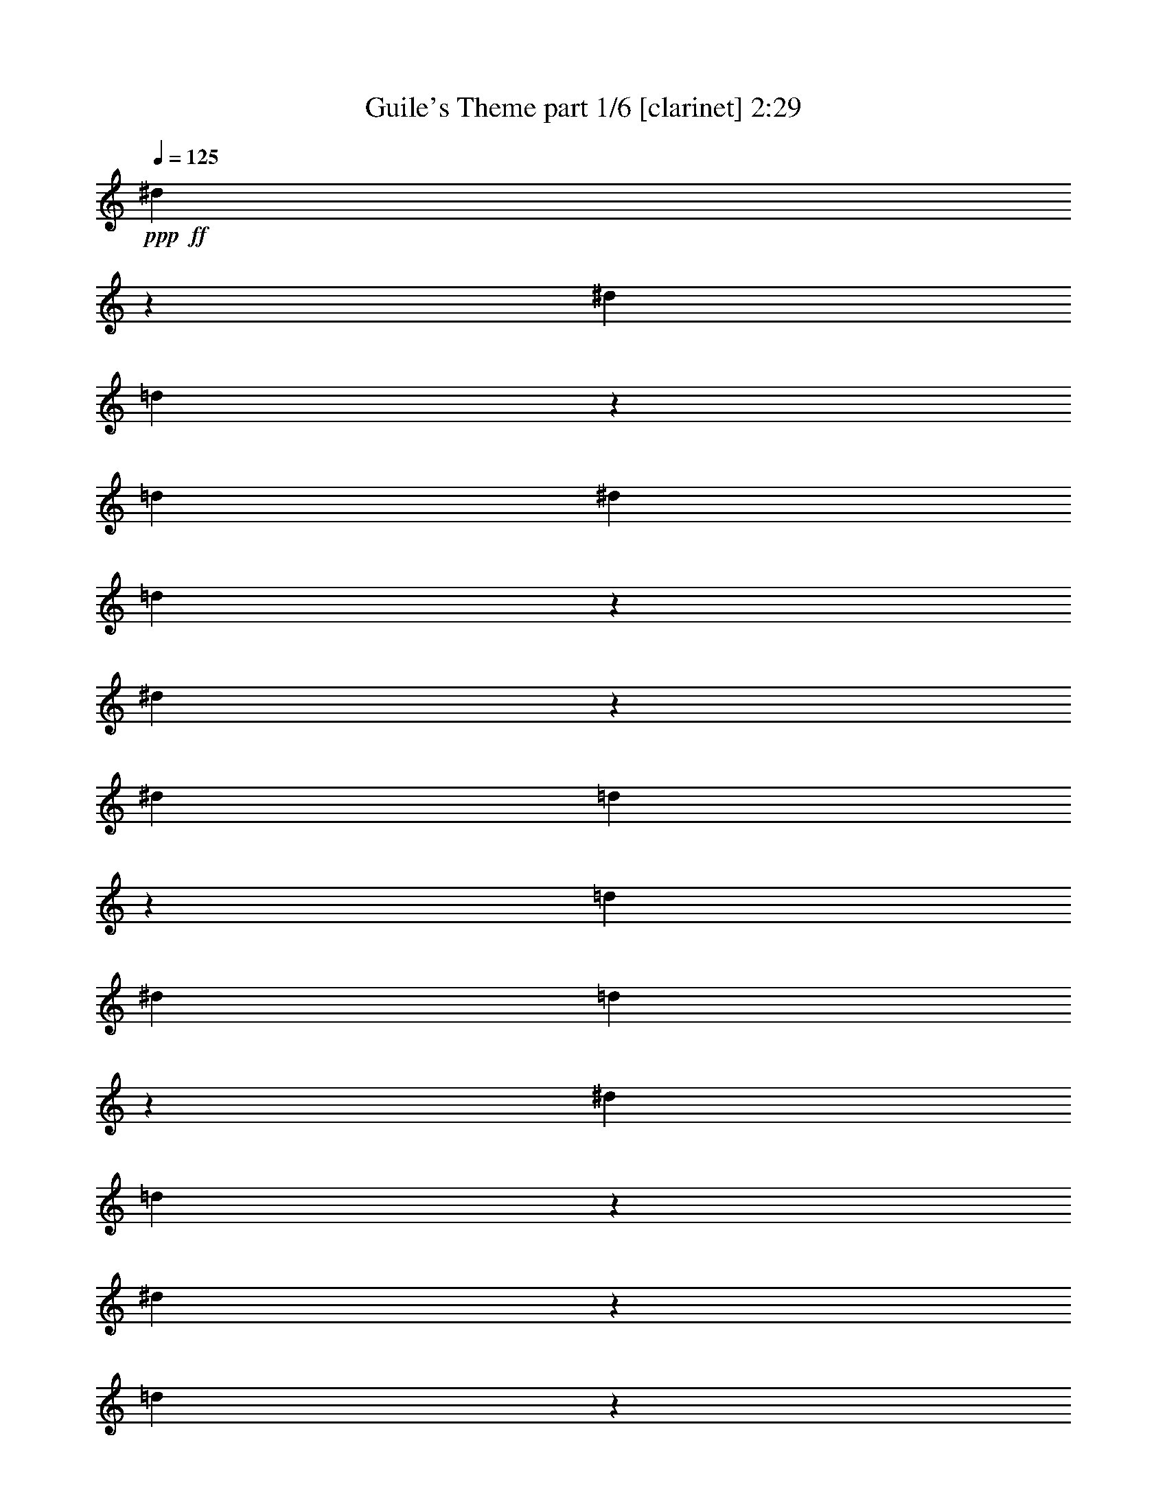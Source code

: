 % Produced with Bruzo's Transcoding Environment 

X:1 
T: Guile's Theme part 1/6 [clarinet] 2:29 
Z: Transcribed with BruTE 
L: 1/4 
Q: 125 
K: C 
+ppp+ 
+ff+ 
[^d3307/13224] 
z6617/26448 
[^d827/3306] 
[=d2203/8816] 
z3311/13224 
[=d2205/8816] 
[^d13231/6612] 
[=d347/1392] 
z3319/13224 
[^d3295/13224] 
z229/912 
[^d827/3306] 
[=d2195/8816] 
z3323/13224 
[=d2205/8816] 
[^d13231/6612] 
[=d6569/26448] 
z3331/13224 
[^d827/3306] 
[=d547/2204] 
z6667/26448 
[^d2187/8816] 
z115/456 
[=d1093/4408] 
z6673/26448 
[=f115/464] 
z1669/6612 
[=f2205/8816] 
[^d13231/26448] 
[=d13231/26448] 
[^A13231/26448] 
[^d3271/13224] 
z6689/26448 
[^d827/3306] 
[=d2179/8816] 
z3347/13224 
[=d2205/8816] 
[^d13231/6612] 
[=d6521/26448] 
z3355/13224 
[^d3259/13224] 
z6713/26448 
[^d827/3306] 
[=d2171/8816] 
z3359/13224 
[=d2205/8816] 
[^d13231/6612] 
[=d6497/26448] 
z3367/13224 
[^d827/3306] 
[=d541/2204] 
z6739/26448 
[^d2163/8816] 
z3371/13224 
[=d1081/4408] 
z355/1392 
[=f2161/8816] 
z1687/6612 
[=f2205/8816] 
[^d341/1392] 
z422/1653 
[=d1619/6612] 
z6755/26448 
[^A6473/26448] 
z3379/13224 
[=C66155/26448] 
[=D13231/26448] 
[^D827/3306] 
[=F9923/13224] 
[=G19847/26448] 
[=G2205/8816] 
[=F13231/26448] 
[^A13231/13224] 
[^G13231/26448] 
[=G827/3306] 
[^G9923/13224] 
[=D3259/6612] 
z6811/26448 
[^D13031/26448] 
z235/912 
[=F13027/26448] 
z13435/26448 
[^A,13231/26448] 
[=D13231/26448] 
[=F13231/26448] 
[^G19847/26448] 
[^A9923/13224] 
[=G13003/26448] 
z13459/26448 
[=G13231/26448] 
[=F13231/26448] 
[=D13231/26448] 
[=C66155/26448] 
[=D6359/26448] 
z859/3306 
[^D827/3306] 
[=F1621/3306] 
z181/696 
[=G19847/26448] 
[=G2205/8816] 
[^G13231/26448] 
[=F12955/26448] 
z13507/26448 
[=F6335/26448] 
z431/1653 
[=G827/3306] 
[^G1055/4408] 
z3379/6612 
[^A66155/26448] 
[=c6311/26448] 
z865/3306 
[=d827/3306] 
[^d85/174] 
z3463/13224 
[=g3255/4408] 
z1733/6612 
[=f1627/2204] 
z3469/13224 
[=d3253/4408] 
z434/1653 
[^A813/1102] 
z3475/13224 
[=c66155/26448] 
[=d13231/26448] 
[^d13231/26448] 
[=f13231/26448] 
[=c66155/26448] 
[=d13231/26448] 
[^d13231/26448] 
[=f13231/26448] 
[=g186061/26448] 
[=c13231/26448] 
[=c13231/26448] 
[^g66155/26448] 
[=g3497/13224] 
z2079/8816 
[=f827/3306] 
[=g13603/26448] 
z2081/8816 
[=f697/912] 
z2083/8816 
[^d20207/26448] 
z2085/8816 
[=d20201/26448] 
z2087/8816 
[^A20195/26448] 
z2089/8816 
[=c20189/26448] 
z2091/8816 
[=G13231/2204] 
[^A13231/26448] 
[^A13231/26448] 
[=c66155/26448] 
[=d3449/13224] 
z2111/8816 
[^d827/3306] 
[=f6893/26448] 
z3169/13224 
[=g13231/13224] 
[^g6749/13224] 
z529/2204 
[=f2249/4408] 
z1621/3306 
[=d3437/13224] 
z2119/8816 
[=c827/3306] 
[=d13483/26448] 
z2121/8816 
[=d13231/13224] 
[^d19847/26448] 
[=f3427/13224] 
z43/58 
[^A13231/26448] 
[=d6845/26448] 
z3193/13224 
[^g3859/2204] 
[=g827/3306] 
[=f2205/8816] 
[=g20057/26448] 
z2135/8816 
[=f13231/26448] 
[^d13231/26448] 
[=c66155/26448] 
[=d13231/26448] 
[^d13231/26448] 
[=f13231/26448] 
[=f66155/26448] 
[=g13231/26448] 
[^d827/3306] 
[=d13387/26448] 
z2153/8816 
[=d13231/26448] 
[^d827/3306] 
[=c26481/4408] 
z2167/8816 
[^A6727/26448] 
z271/1102 
[^A1681/6612] 
z2169/8816 
[=c17673/8816] 
z821/1653 
[=d3353/13224] 
z75/304 
[^d827/3306] 
[=f6701/26448] 
z3265/13224 
[=g33077/26448] 
[=c19847/26448] 
[^a9923/13224] 
[^g13231/26448] 
[=g13231/26448] 
[=f13231/26448] 
[=d13231/26448] 
[^d827/3306] 
[=c92623/13224] 
z2201/8816 
[^d6625/26448] 
z1101/4408 
[^d827/3306] 
[=d1655/6612] 
z6611/26448 
[=d2205/8816] 
[^d13231/6612] 
[=d1651/6612] 
z2209/8816 
[^d6601/26448] 
z1105/4408 
[^d827/3306] 
[=d1649/6612] 
z6635/26448 
[=d2205/8816] 
[^d13231/6612] 
[=d1645/6612] 
z2217/8816 
[^d827/3306] 
[=d6575/26448] 
z416/1653 
[^d1643/6612] 
z6659/26448 
[=d6569/26448] 
z3331/13224 
[=f3283/13224] 
z6665/26448 
[=f2205/8816] 
[^d13231/26448] 
[=d13231/26448] 
[^A13231/26448] 
[^d6553/26448] 
z1113/4408 
[^d827/3306] 
[=d1637/6612] 
z6683/26448 
[=d2205/8816] 
[^d13231/6612] 
[=d1633/6612] 
z77/304 
[^d6529/26448] 
z1117/4408 
[^d827/3306] 
[=d1631/6612] 
z353/1392 
[=d2205/8816] 
[^d13231/6612] 
[=d1627/6612] 
z2241/8816 
[^d827/3306] 
[=d6503/26448] 
z29/114 
[^d1625/6612] 
z6731/26448 
[=d6497/26448] 
z3367/13224 
[=f3247/13224] 
z6737/26448 
[=f2205/8816] 
[^d3245/13224] 
z2247/8816 
[=d6487/26448] 
z281/1102 
[^A1621/6612] 
z2249/8816 
[=C66155/26448] 
[=D13231/26448] 
[^D827/3306] 
[=F9923/13224] 
[=G19847/26448] 
[=G2205/8816] 
[=F13231/26448] 
[^A13231/13224] 
[^G13231/26448] 
[=G827/3306] 
[^G9923/13224] 
[=D4349/8816] 
z425/1653 
[^D6521/13224] 
z567/2204 
[=F2173/4408] 
z839/1653 
[^A,13231/26448] 
[=D13231/26448] 
[=F13231/26448] 
[^G19847/26448] 
[^A9923/13224] 
[=G2169/4408] 
z1681/3306 
[=G13231/26448] 
[=F13231/26448] 
[=D13231/26448] 
[=C66155/26448] 
[=D3185/13224] 
z2287/8816 
[^D827/3306] 
[=F12979/26448] 
z2289/8816 
[=G19847/26448] 
[=G2205/8816] 
[^G13231/26448] 
[=F2161/4408] 
z1687/3306 
[=F167/696] 
z2295/8816 
[=G827/3306] 
[^G6341/26448] 
z13505/26448 
[^A66155/26448] 
[=c109/456] 
z2303/8816 
[=d827/3306] 
[^d12931/26448] 
z2305/8816 
[=g19541/26448] 
z2307/8816 
[=f19535/26448] 
z2309/8816 
[=d19529/26448] 
z2311/8816 
[^A19523/26448] 
z2313/8816 
[=c66155/26448] 
[=d13231/26448] 
[^d13231/26448] 
[=f13231/26448] 
[=c66155/26448] 
[=d13231/26448] 
[^d13231/26448] 
[=f13231/26448] 
[=g186061/26448] 
[=c13231/26448] 
[=c13231/26448] 
[^g66155/26448] 
[=g1751/6612] 
z6227/26448 
[=f827/3306] 
[=g13613/26448] 
z6233/26448 
[=f6741/8816] 
z6239/26448 
[^d6739/8816] 
z6245/26448 
[=d6737/8816] 
z329/1392 
[^A6735/8816] 
z6257/26448 
[=c6733/8816] 
z6263/26448 
[=G13231/2204] 
[^A13231/26448] 
[^A13231/26448] 
[=c66155/26448] 
[=d1727/6612] 
z6323/26448 
[^d827/3306] 
[=f2301/8816] 
z791/3306 
[=g13231/13224] 
[^g3377/6612] 
z3169/13224 
[=f844/1653] 
z341/696 
[=d1721/6612] 
z6347/26448 
[=c827/3306] 
[=d13493/26448] 
z6353/26448 
[=d13231/13224] 
[^d19847/26448] 
[=f143/551] 
z9799/13224 
[^A13231/26448] 
[=d2285/8816] 
z797/3306 
[^g3859/2204] 
[=g827/3306] 
[=f2205/8816] 
[=g6689/8816] 
z6395/26448 
[=f13231/26448] 
[^d13231/26448] 
[=c66155/26448] 
[=d13231/26448] 
[^d13231/26448] 
[=f13231/26448] 
[=f66155/26448] 
[=g13231/26448] 
[^d827/3306] 
[=d13397/26448] 
z6449/26448 
[=d13231/26448] 
[^d827/3306] 
[=c9931/1653] 
z6491/26448 
[^A6737/26448] 
z3247/13224 
[^A3367/13224] 
z6497/26448 
[=c2791/1392] 
z6563/13224 
[=d1679/6612] 
z6515/26448 
[^d827/3306] 
[=f2237/8816] 
z815/3306 
[=g33077/26448] 
[=c19847/26448] 
[^a9923/13224] 
[^g13231/26448] 
[=g13231/26448] 
[=f13231/26448] 
[=d13231/26448] 
[^d827/3306] 
[=c7719/1102] 
z347/1392 
[^d6635/26448] 
z1649/6612 
[^d827/3306] 
[=d1105/4408] 
z6601/26448 
[=d2205/8816] 
[^d13231/6612] 
[=d3307/13224] 
z6617/26448 
[^d6611/26448] 
z1655/6612 
[^d827/3306] 
[=d1101/4408] 
z6625/26448 
[=d2205/8816] 
[^d13231/6612] 
[=d3295/13224] 
z229/912 
[^d827/3306] 
[=d2195/8816] 
z3323/13224 
[^d1097/4408] 
z6649/26448 
[=d2193/8816] 
z1663/6612 
[=f137/551] 
z6655/26448 
[=f2205/8816] 
[^d1643/6612] 
z6659/26448 
[=d6569/26448] 
z3331/13224 
[^A3283/13224] 
z6665/26448 
[^d6563/26448] 
z1667/6612 
[^d827/3306] 
[=d1093/4408] 
z6673/26448 
[=d2205/8816] 
[^d13231/6612] 
[=d3271/13224] 
z6689/26448 
[^d6539/26448] 
z1673/6612 
[^d827/3306] 
[=d1089/4408] 
z6697/26448 
[=d2205/8816] 
[^d13231/6612] 
[=d3259/13224] 
z6713/26448 
[^d827/3306] 
[=d2171/8816] 
z3359/13224 
[^d1085/4408] 
z6721/26448 
[=d2169/8816] 
z1681/6612 
[=f271/1102] 
z6727/26448 
[=f2205/8816] 
[^d1625/6612] 
z6731/26448 
[=d6497/26448] 
z3367/13224 
[^A3247/13224] 
z6737/26448 
[=C66155/26448] 
[=D13231/26448] 
[^D827/3306] 
[=F9923/13224] 
[=G19847/26448] 
[=G2205/8816] 
[=F13231/26448] 
[^A13231/13224] 
[^G13231/26448] 
[=G827/3306] 
[^G9923/13224] 
[=D13057/26448] 
z3395/13224 
[^D3263/6612] 
z3397/13224 
[=F1631/3306] 
z353/696 
[^A,13231/26448] 
[=D13231/26448] 
[=F13231/26448] 
[^G19847/26448] 
[^A9923/13224] 
[=G814/1653] 
z6719/13224 
[=G13231/26448] 
[=F13231/26448] 
[=D3253/6612] 
z42991/6612 

X:2 
T: Guile's Theme part 2/6 [harp] 2:29 
Z: Transcribed with BruTE 
L: 1/4 
Q: 125 
K: C 
+ppp+ 
+pp+ 
[=c827/3306-] 
+mp+ 
[=c/4-^d/4] 
+pp+ 
[=c6619/26448-] 
+pp+ 
[=c2205/8816-^d2205/8816] 
[=c413/1653-=d413/1653] 
+pp+ 
[=c6623/26448-] 
+pp+ 
[=c827/3306-=d827/3306] 
[=c13231/6612-^d13231/6612] 
[=c2197/8816-=d2197/8816] 
+pp+ 
[=c415/1653-] 
+pp+ 
[=c549/2204-^d549/2204] 
+pp+ 
[=c6643/26448-] 
+pp+ 
[=c2205/8816-^d2205/8816] 
[=c823/3306-=d823/3306] 
+pp+ 
[=c6647/26448-] 
+pp+ 
[=c827/3306-=d827/3306] 
[=c13231/6612-^d13231/6612] 
[=c2189/8816-=d2189/8816] 
+pp+ 
[=c833/3306-] 
+pp+ 
[=c2205/8816-^d2205/8816] 
[=c6563/26448-=d6563/26448] 
+pp+ 
[=c1667/6612-] 
+pp+ 
[=c410/1653-^d410/1653] 
+pp+ 
[=c6671/26448-] 
+pp+ 
[=c6557/26448-=d6557/26448] 
+pp+ 
[=c3337/13224] 
+pp+ 
[=d3307/13224-=f3307/13224] 
[=d6617/26448-] 
[=d827/3306-=f827/3306] 
[=d13231/26448^d13231/26448] 
[=d13231/26448-] 
[^A3307/13224-=d3307/13224] 
[^A6617/26448=c6617/26448-] 
[=c/4-^d/4] 
[=c6619/26448-] 
[=c2205/8816-^d2205/8816] 
[=c413/1653-=d413/1653] 
[=c6623/26448-] 
[=c827/3306-=d827/3306] 
[=c13231/6612-^d13231/6612] 
[=c2197/8816-=d2197/8816] 
[=c415/1653-] 
[=c549/2204-^d549/2204] 
[=c6643/26448-] 
[=c2205/8816-^d2205/8816] 
[=c823/3306-=d823/3306] 
[=c6647/26448-] 
[=c827/3306-=d827/3306] 
[=c13231/6612-^d13231/6612] 
[=c2189/8816-=d2189/8816] 
[=c833/3306-] 
[=c2205/8816-^d2205/8816] 
[=c6563/26448-=d6563/26448] 
[=c1667/6612-] 
[=c410/1653-^d410/1653] 
[=c6671/26448-] 
[=c6557/26448-=d6557/26448] 
[=c3337/13224] 
[=d3307/13224-=f3307/13224] 
[=d6617/26448-] 
[=d827/3306-=f827/3306] 
[=d2203/8816-^d2203/8816] 
[=d3311/13224] 
[=d13231/26448-] 
[^A2205/8816=d2205/8816] 
+pp+ 
[^D827/3306-] 
+pp+ 
[=C9921/4408-^D9921/4408] 
[=C6629/26448=F6629/26448-] 
[=D3307/13224-=F3307/13224] 
[=D6617/26448=G6617/26448] 
[^D2205/8816^G2205/8816-] 
[=F3307/6612-^G3307/6612] 
[=F6619/26448^A6619/26448-] 
[=G9923/13224^A9923/13224-] 
[=G827/3306^A827/3306-] 
[=F3307/13224-^A3307/13224] 
[=F6617/26448=c6617/26448-] 
[^A13231/13224=c13231/13224-] 
[^G3307/13224-=c3307/13224] 
[^G6617/26448^A6617/26448] 
[=G2205/8816=c2205/8816-] 
[^G3307/6612-=c3307/6612] 
[^G6619/26448^A6619/26448-] 
[=D13231/26448^A13231/26448] 
+pp+ 
[=c2205/8816-] 
+pp+ 
[^D13231/26448=c13231/26448] 
+pp+ 
[=d827/3306-] 
+pp+ 
[=F3307/13224-=d3307/13224] 
[=F2137/8816] 
z359/1392 
+pp+ 
[=F827/3306-] 
+pp+ 
[^A,3307/13224-=F3307/13224] 
[^A,6617/26448^G6617/26448-] 
[=D3307/13224-^G3307/13224] 
[=D6617/26448=d6617/26448-] 
[=F3307/13224-=d3307/13224] 
[=F6617/26448=f6617/26448-] 
[^G3307/6612-=f3307/6612] 
[^G1103/4408=g1103/4408-] 
[^A3307/6612-=g3307/6612] 
[^A6619/26448=d6619/26448-] 
[=G3307/13224-=d3307/13224] 
[=G2129/8816] 
z6845/26448 
+pp+ 
[^A827/3306-] 
+pp+ 
[=G3307/13224-^A3307/13224] 
[=G6617/26448^A6617/26448-] 
[=F3307/13224-^A3307/13224] 
[=F6617/26448] 
[=D3307/13224-] 
[=D6617/26448^D6617/26448-] 
[=C9921/4408-^D9921/4408] 
[=C6629/26448=F6629/26448] 
[=D2205/8816] 
+pp+ 
[=G827/3306] 
+pp+ 
[^D2205/8816^G2205/8816-] 
[=F3307/13224-^G3307/13224] 
[=F6617/26448] 
+pp+ 
[=c827/3306-] 
+pp+ 
[=G9923/13224=c9923/13224-] 
[=G827/3306=c827/3306-] 
[^G13231/26448=c13231/26448-] 
[=F13217/26448=c13217/26448-] 
+pp+ 
[=c4415/8816-] 
+pp+ 
[=F2205/8816=c2205/8816] 
+pp+ 
[^d827/3306-] 
+pp+ 
[=G2205/8816^d2205/8816-] 
[^G6611/26448^d6611/26448-] 
+pp+ 
[^d1655/6612] 
[=f827/3306-] 
+pp+ 
[^A9921/4408-=f9921/4408] 
[^A6629/26448=g6629/26448] 
[=c2205/8816] 
+pp+ 
[=f827/3306] 
+pp+ 
[=d2205/8816^d2205/8816] 
[^d13231/26448] 
+pp+ 
[=d827/3306-] 
+pp+ 
[=d1240/1653-=g1240/1653] 
+pp+ 
[=d3311/13224-] 
+pp+ 
[=d9923/13224=f9923/13224] 
+pp+ 
[=f827/3306-] 
+pp+ 
[=d9923/13224=f9923/13224] 
+pp+ 
[=g827/3306-] 
+pp+ 
[^A9755/13224=g9755/13224] 
z869/3306 
[=c66155/26448] 
[=d13231/26448] 
[^d13231/26448] 
[=f13231/26448] 
[=c66155/26448] 
[=d13231/26448] 
[^d13231/26448] 
[=f13231/26448] 
[=g16535/4408-] 
[=c3307/4408=g3307/4408-] 
[=d7165/8816=g7165/8816-] 
[^d16535/13224=g16535/13224-] 
[=f3307/13224=g3307/13224] 
[=g2915/13224-] 
[=c3307/13224-=g3307/13224] 
[=c6617/26448^g6617/26448-] 
[=c3307/13224-^g3307/13224] 
[=c6617/26448^d6617/26448-] 
[^d66155/26448-^g66155/26448] 
[^d2199/8816-=g2199/8816] 
+pp+ 
[^d3317/13224-] 
+pp+ 
[^d2205/8816-=f2205/8816] 
[^d13231/26448=g13231/26448] 
+pp+ 
[=f827/3306] 
+pp+ 
[=f13231/13224-] 
[^d9923/13224=f9923/13224] 
+pp+ 
[=d827/3306] 
+pp+ 
[=d13231/13224-] 
[^A6731/8816=d6731/8816] 
z6269/26448 
[=c6729/8816] 
z6275/26448 
[=G36377/13224-] 
[=G3307/4408-=c3307/4408] 
[=G3307/4408-=d3307/4408] 
[=G16535/13224-^d16535/13224] 
[=G3307/13224-=f3307/13224] 
[=G175/696=g175/696-] 
[^A3307/13224-=g3307/13224] 
[^A6617/26448=f6617/26448-] 
[^A3307/13224-=f3307/13224] 
[^A6617/26448^d6617/26448-] 
[=c9921/4408-^d9921/4408] 
[=c6629/26448=f6629/26448] 
[=d2205/8816] 
+pp+ 
[=g827/3306-] 
+pp+ 
[^d2205/8816=g2205/8816-] 
[=f827/3306=g827/3306] 
+pp+ 
[^a2205/8816-] 
+pp+ 
[=g3307/4408-^a3307/4408] 
[=g1655/6612=c'1655/6612-] 
[^g13231/26448=c'13231/26448] 
+pp+ 
[^g827/3306] 
+pp+ 
[=f3373/6612] 
z1059/4408 
+pp+ 
[=f827/3306] 
+pp+ 
[=d2205/8816] 
+pp+ 
[=f827/3306] 
+pp+ 
[=c2205/8816=f2205/8816-] 
[=d3307/13224-=f3307/13224] 
[=d6617/26448] 
+pp+ 
[^A827/3306-] 
+pp+ 
[^A3307/4408=d3307/4408-] 
[=c1655/6612-=d1655/6612] 
[=c3307/6612^d3307/6612-] 
[=d1103/4408^d1103/4408] 
[=f6853/26448] 
z6497/13224 
+pp+ 
[=d2205/8816-] 
+pp+ 
[^A3307/13224-=d3307/13224] 
[^A6617/26448=d6617/26448] 
[=d827/3306] 
+pp+ 
[=f2205/8816-] 
+pp+ 
[=f16535/13224^g16535/13224-] 
[^g3307/13224-] 
[^d6625/26448^g6625/26448] 
[=d2205/8816=g2205/8816] 
[^d827/3306-=f827/3306] 
[^d9923/13224=g9923/13224] 
+pp+ 
[=d827/3306-] 
+pp+ 
[=d3307/13224=f3307/13224-] 
[=c6617/26448-=f6617/26448] 
[=c3307/13224^d3307/13224] 
[^d6617/26448-] 
[=c9921/4408-^d9921/4408] 
[=c6629/26448=g6629/26448-] 
[=d3307/13224-=g3307/13224] 
[=d6617/26448^g6617/26448-] 
[^d3307/13224-^g3307/13224] 
[^d6617/26448=g6617/26448-] 
[=f3307/13224-=g3307/13224] 
[=f6617/26448^a6617/26448-] 
[=f23149/13224-^a23149/13224] 
[=f6619/8816^g6619/8816-] 
[=g3307/13224^g3307/13224] 
[=g6617/26448-] 
[^d2205/8816=g2205/8816-] 
[=d13231/26448=g13231/26448] 
+pp+ 
[=f827/3306-] 
+pp+ 
[=d13231/26448=f13231/26448] 
[^d2205/8816-] 
[=c36377/13224-^d36377/13224] 
[=c86131/26448] 
z6503/26448 
[^A6725/26448] 
z3253/13224 
[^A2205/8816] 
+pp+ 
[^d827/3306-] 
+pp+ 
[=c26455/13224^d26455/13224-] 
+pp+ 
[^d6629/26448] 
[=f827/3306-] 
+pp+ 
[=d2205/8816=f2205/8816] 
+pp+ 
[=g827/3306] 
+pp+ 
[^d2205/8816^g2205/8816-] 
[=f827/3306^g827/3306] 
+pp+ 
[^a2205/8816-] 
+pp+ 
[=g3307/4408-^a3307/4408] 
[=g3307/13224] 
[=g3311/13224-] 
[=c3307/6612-=g3307/6612] 
[=c1103/4408=g1103/4408-] 
[=g3307/6612^a3307/6612-] 
[=f6619/26448-^a6619/26448] 
[=f3307/13224^g3307/13224-] 
[^d6617/26448-^g6617/26448] 
[^d3307/13224=g3307/13224-] 
[=d6617/26448-=g6617/26448] 
[=d3307/13224=f3307/13224] 
[=f6617/26448-] 
[=d13231/26448=f13231/26448] 
[^d2205/8816-] 
[=c36377/13224-^d36377/13224] 
[=c370/87] 
[=c827/3306-] 
[=c/4-^d/4] 
[=c6619/26448-] 
[=c2205/8816-^d2205/8816] 
[=c413/1653-=d413/1653] 
[=c6623/26448-] 
[=c827/3306-=d827/3306] 
[=c13231/6612-^d13231/6612] 
[=c2197/8816-=d2197/8816] 
[=c415/1653-] 
[=c549/2204-^d549/2204] 
[=c6643/26448-] 
[=c2205/8816-^d2205/8816] 
[=c823/3306-=d823/3306] 
[=c6647/26448-] 
[=c827/3306-=d827/3306] 
[=c13231/6612-^d13231/6612] 
[=c2189/8816-=d2189/8816] 
[=c833/3306-] 
[=c2205/8816-^d2205/8816] 
[=c6563/26448-=d6563/26448] 
[=c1667/6612-] 
[=c410/1653-^d410/1653] 
[=c6671/26448-] 
[=c6557/26448-=d6557/26448] 
[=c3337/13224] 
[=d3307/13224-=f3307/13224] 
[=d6617/26448-] 
[=d827/3306-=f827/3306] 
[=d13231/26448^d13231/26448] 
[=d13231/26448-] 
[^A3307/13224-=d3307/13224] 
[^A6617/26448=c6617/26448-] 
[=c/4-^d/4] 
[=c6619/26448-] 
[=c2205/8816-^d2205/8816] 
[=c413/1653-=d413/1653] 
[=c6623/26448-] 
[=c827/3306-=d827/3306] 
[=c13231/6612-^d13231/6612] 
[=c2197/8816-=d2197/8816] 
[=c415/1653-] 
[=c549/2204-^d549/2204] 
[=c6643/26448-] 
[=c2205/8816-^d2205/8816] 
[=c823/3306-=d823/3306] 
[=c6647/26448-] 
[=c827/3306-=d827/3306] 
[=c13231/6612-^d13231/6612] 
[=c2189/8816-=d2189/8816] 
[=c833/3306-] 
[=c2205/8816-^d2205/8816] 
[=c6563/26448-=d6563/26448] 
[=c1667/6612-] 
[=c410/1653-^d410/1653] 
[=c6671/26448-] 
[=c6557/26448-=d6557/26448] 
[=c3337/13224] 
[=d3307/13224-=f3307/13224] 
[=d6617/26448-] 
[=d827/3306-=f827/3306] 
[=d2203/8816-^d2203/8816] 
[=d3311/13224] 
[=d13231/26448-] 
[^A2205/8816=d2205/8816] 
+pp+ 
[^D827/3306-] 
+pp+ 
[=C9921/4408-^D9921/4408] 
[=C6629/26448=F6629/26448-] 
[=D3307/13224-=F3307/13224] 
[=D6617/26448=G6617/26448] 
[^D2205/8816^G2205/8816-] 
[=F3307/6612-^G3307/6612] 
[=F6619/26448^A6619/26448-] 
[=G9923/13224^A9923/13224-] 
[=G827/3306^A827/3306-] 
[=F3307/13224-^A3307/13224] 
[=F6617/26448=c6617/26448-] 
[^A13231/13224=c13231/13224-] 
[^G3307/13224-=c3307/13224] 
[^G6617/26448^A6617/26448] 
[=G2205/8816=c2205/8816-] 
[^G3307/6612-=c3307/6612] 
[^G6619/26448^A6619/26448-] 
[=D13231/26448^A13231/26448] 
+pp+ 
[=c2205/8816-] 
+pp+ 
[^D13231/26448=c13231/26448] 
+pp+ 
[=d827/3306-] 
+pp+ 
[=F3307/13224-=d3307/13224] 
[=F169/696] 
z1135/4408 
+pp+ 
[=F827/3306-] 
+pp+ 
[^A,3307/13224-=F3307/13224] 
[^A,6617/26448^G6617/26448-] 
[=D3307/13224-^G3307/13224] 
[=D6617/26448=d6617/26448-] 
[=F3307/13224-=d3307/13224] 
[=F6617/26448=f6617/26448-] 
[^G3307/6612-=f3307/6612] 
[^G1103/4408=g1103/4408-] 
[^A3307/6612-=g3307/6612] 
[^A6619/26448=d6619/26448-] 
[=G3307/13224-=d3307/13224] 
[=G3199/13224] 
z1139/4408 
+pp+ 
[^A827/3306-] 
+pp+ 
[=G3307/13224-^A3307/13224] 
[=G6617/26448^A6617/26448-] 
[=F3307/13224-^A3307/13224] 
[=F6617/26448] 
[=D3307/13224-] 
[=D6617/26448^D6617/26448-] 
[=C9921/4408-^D9921/4408] 
[=C6629/26448=F6629/26448] 
[=D2205/8816] 
+pp+ 
[=G827/3306] 
+pp+ 
[^D2205/8816^G2205/8816-] 
[=F3307/13224-^G3307/13224] 
[=F6617/26448] 
+pp+ 
[=c827/3306-] 
+pp+ 
[=G9923/13224=c9923/13224-] 
[=G827/3306=c827/3306-] 
[^G13231/26448=c13231/26448-] 
[=F13217/26448=c13217/26448-] 
+pp+ 
[=c4415/8816-] 
+pp+ 
[=F2205/8816=c2205/8816] 
+pp+ 
[^d827/3306-] 
+pp+ 
[=G2205/8816^d2205/8816-] 
[^G6611/26448^d6611/26448-] 
+pp+ 
[^d1655/6612] 
[=f827/3306-] 
+pp+ 
[^A9921/4408-=f9921/4408] 
[^A6629/26448=g6629/26448] 
[=c2205/8816] 
+pp+ 
[=f827/3306] 
+pp+ 
[=d2205/8816^d2205/8816] 
[^d13231/26448] 
+pp+ 
[=d827/3306-] 
+pp+ 
[=d1240/1653-=g1240/1653] 
+pp+ 
[=d3311/13224-] 
+pp+ 
[=d9923/13224=f9923/13224] 
+pp+ 
[=f827/3306-] 
+pp+ 
[=d9923/13224=f9923/13224] 
+pp+ 
[=g827/3306-] 
+pp+ 
[^A6507/8816=g6507/8816] 
z6941/26448 
[=c66155/26448] 
[=d13231/26448] 
[^d13231/26448] 
[=f13231/26448] 
[=c66155/26448] 
[=d13231/26448] 
[^d13231/26448] 
[=f13231/26448] 
[=g16535/4408-] 
[=c3307/4408=g3307/4408-] 
[=d3307/4408=g3307/4408-] 
[^d34723/26448=g34723/26448-] 
[=f3307/13224=g3307/13224] 
[=g2915/13224-] 
[=c3307/13224-=g3307/13224] 
[=c6617/26448^g6617/26448-] 
[=c3307/13224-^g3307/13224] 
[=c6617/26448^d6617/26448-] 
[^d66155/26448-^g66155/26448] 
[^d2199/8816-=g2199/8816] 
+pp+ 
[^d3317/13224-] 
+pp+ 
[^d2205/8816-=f2205/8816] 
[^d13231/26448=g13231/26448] 
+pp+ 
[=f827/3306] 
+pp+ 
[=f13231/13224-] 
[^d9923/13224=f9923/13224] 
+pp+ 
[=d827/3306] 
+pp+ 
[=d13231/13224-] 
[^A20203/26448=d20203/26448] 
z6259/26448 
[=c1063/1392] 
z6265/26448 
[=G36377/13224-] 
[=G3307/4408-=c3307/4408] 
[=G3307/4408-=d3307/4408] 
[=G16535/13224-^d16535/13224] 
[=G3307/13224-=f3307/13224] 
[=G175/696=g175/696-] 
[^A3307/13224-=g3307/13224] 
[^A6617/26448=f6617/26448-] 
[^A3307/13224-=f3307/13224] 
[^A6617/26448^d6617/26448-] 
[=c9921/4408-^d9921/4408] 
[=c6629/26448=f6629/26448] 
[=d2205/8816] 
+pp+ 
[=g827/3306-] 
+pp+ 
[^d2205/8816=g2205/8816-] 
[=f827/3306=g827/3306] 
+pp+ 
[^a2205/8816-] 
+pp+ 
[=g3307/4408-^a3307/4408] 
[=g1655/6612=c'1655/6612-] 
[^g13231/26448=c'13231/26448] 
+pp+ 
[^g827/3306] 
+pp+ 
[=f6751/13224] 
z793/3306 
+pp+ 
[=f827/3306] 
+pp+ 
[=d2205/8816] 
+pp+ 
[=f827/3306] 
+pp+ 
[=c2205/8816=f2205/8816-] 
[=d3307/13224-=f3307/13224] 
[=d6617/26448] 
+pp+ 
[^A827/3306-] 
+pp+ 
[^A3307/4408=d3307/4408-] 
[=c1655/6612-=d1655/6612] 
[=c3307/6612^d3307/6612-] 
[=d1103/4408^d1103/4408] 
[=f6863/26448] 
z541/1102 
+pp+ 
[=d2205/8816-] 
+pp+ 
[^A3307/13224-=d3307/13224] 
[^A6617/26448=d6617/26448] 
[=d827/3306] 
+pp+ 
[=f2205/8816-] 
+pp+ 
[=f16535/13224^g16535/13224-] 
[^g3307/13224-] 
[^d6625/26448^g6625/26448] 
[=d2205/8816=g2205/8816] 
[^d827/3306-=f827/3306] 
[^d9923/13224=g9923/13224] 
+pp+ 
[=d827/3306-] 
+pp+ 
[=d3307/13224=f3307/13224-] 
[=c6617/26448-=f6617/26448] 
[=c3307/13224^d3307/13224] 
[^d6617/26448-] 
[=c9921/4408-^d9921/4408] 
[=c6629/26448=g6629/26448-] 
[=d3307/13224-=g3307/13224] 
[=d6617/26448^g6617/26448-] 
[^d3307/13224-^g3307/13224] 
[^d6617/26448=g6617/26448-] 
[=f3307/13224-=g3307/13224] 
[=f6617/26448^a6617/26448-] 
[=f23149/13224-^a23149/13224] 
[=f6619/8816^g6619/8816-] 
[=g3307/13224^g3307/13224] 
[=g6617/26448-] 
[^d2205/8816=g2205/8816-] 
[=d13231/26448=g13231/26448] 
+pp+ 
[=f827/3306-] 
+pp+ 
[=d13231/26448=f13231/26448] 
[^d2205/8816-] 
[=c36377/13224-^d36377/13224] 
[=c86141/26448] 
z6493/26448 
[^A2245/8816] 
z14/57 
[^A2205/8816] 
+pp+ 
[^d827/3306-] 
+pp+ 
[=c26455/13224^d26455/13224-] 
+pp+ 
[^d6629/26448] 
[=f827/3306-] 
+pp+ 
[=d2205/8816=f2205/8816] 
+pp+ 
[=g827/3306] 
+pp+ 
[^d2205/8816^g2205/8816-] 
[=f827/3306^g827/3306] 
+pp+ 
[^a2205/8816-] 
+pp+ 
[=g3307/4408-^a3307/4408] 
[=g3307/13224] 
[=g3311/13224-] 
[=c3307/6612-=g3307/6612] 
[=c1103/4408=g1103/4408-] 
[=g3307/6612^a3307/6612-] 
[=f6619/26448-^a6619/26448] 
[=f3307/13224^g3307/13224-] 
[^d6617/26448-^g6617/26448] 
[^d3307/13224=g3307/13224-] 
[=d6617/26448-=g6617/26448] 
[=d3307/13224=f3307/13224] 
[=f6617/26448-] 
[=d13231/26448=f13231/26448] 
[^d2205/8816-] 
[=c36377/13224-^d36377/13224] 
[=c370/87] 
[=c827/3306-] 
[=c/4-^d/4] 
[=c6619/26448-] 
[=c2205/8816-^d2205/8816] 
[=c413/1653-=d413/1653] 
[=c6623/26448-] 
[=c827/3306-=d827/3306] 
[=c13231/6612-^d13231/6612] 
[=c2197/8816-=d2197/8816] 
[=c415/1653-] 
[=c549/2204-^d549/2204] 
[=c6643/26448-] 
[=c2205/8816-^d2205/8816] 
[=c823/3306-=d823/3306] 
[=c6647/26448-] 
[=c827/3306-=d827/3306] 
[=c13231/6612-^d13231/6612] 
[=c2189/8816-=d2189/8816] 
[=c833/3306-] 
[=c2205/8816-^d2205/8816] 
[=c6563/26448-=d6563/26448] 
[=c1667/6612-] 
[=c410/1653-^d410/1653] 
[=c6671/26448-] 
[=c6557/26448-=d6557/26448] 
[=c3337/13224] 
[=d3307/13224-=f3307/13224] 
[=d6617/26448-] 
[=d827/3306-=f827/3306] 
[=d2203/8816-^d2203/8816] 
[=d3311/13224] 
[=d13231/26448-] 
[^A2205/8816=d2205/8816] 
[=c827/3306-] 
[=c/4-^d/4] 
[=c6619/26448-] 
[=c2205/8816-^d2205/8816] 
[=c413/1653-=d413/1653] 
[=c6623/26448-] 
[=c827/3306-=d827/3306] 
[=c13231/6612-^d13231/6612] 
[=c2197/8816-=d2197/8816] 
[=c415/1653-] 
[=c549/2204-^d549/2204] 
[=c6643/26448-] 
[=c2205/8816-^d2205/8816] 
[=c823/3306-=d823/3306] 
[=c6647/26448-] 
[=c827/3306-=d827/3306] 
[=c13231/6612-^d13231/6612] 
[=c2189/8816-=d2189/8816] 
[=c833/3306-] 
[=c2205/8816-^d2205/8816] 
[=c6563/26448-=d6563/26448] 
[=c1667/6612-] 
[=c410/1653-^d410/1653] 
[=c6671/26448-] 
[=c6557/26448-=d6557/26448] 
[=c3337/13224] 
[=d3307/13224-=f3307/13224] 
[=d6617/26448-] 
[=d827/3306-=f827/3306] 
[=d2203/8816-^d2203/8816] 
[=d3311/13224] 
[=d13231/26448-] 
[^A2205/8816=d2205/8816] 
+pp+ 
[^D827/3306-] 
+pp+ 
[=C9921/4408-^D9921/4408] 
[=C6629/26448=F6629/26448-] 
[=D3307/13224-=F3307/13224] 
[=D6617/26448=G6617/26448] 
[^D2205/8816^G2205/8816-] 
[=F3307/6612-^G3307/6612] 
[=F6619/26448^A6619/26448-] 
[=G9923/13224^A9923/13224-] 
[=G827/3306^A827/3306-] 
[=F3307/13224-^A3307/13224] 
[=F6617/26448=c6617/26448-] 
[^A13231/13224=c13231/13224-] 
[^G3307/13224-=c3307/13224] 
[^G6617/26448^A6617/26448] 
[=G2205/8816=c2205/8816-] 
[^G3307/6612-=c3307/6612] 
[^G6619/26448^A6619/26448-] 
[=D13231/26448^A13231/26448] 
+pp+ 
[=c2205/8816-] 
+pp+ 
[^D13231/26448=c13231/26448] 
+pp+ 
[=d827/3306-] 
+pp+ 
[=F3307/13224-=d3307/13224] 
[=F134/551] 
z425/1653 
+pp+ 
[=F827/3306-] 
+pp+ 
[^A,3307/13224-=F3307/13224] 
[^A,6617/26448^G6617/26448-] 
[=D3307/13224-^G3307/13224] 
[=D6617/26448=d6617/26448-] 
[=F3307/13224-=d3307/13224] 
[=F6617/26448=f6617/26448-] 
[^G3307/6612-=f3307/6612] 
[^G1103/4408=g1103/4408-] 
[^A3307/6612-=g3307/6612] 
[^A6619/26448=d6619/26448-] 
[=G3307/13224-=d3307/13224] 
[=G267/1102] 
z853/3306 
+pp+ 
[^A827/3306-] 
+pp+ 
[=G3307/13224-^A3307/13224] 
[=G6617/26448^A6617/26448-] 
[=F3307/13224-^A3307/13224] 
[=F6617/26448] 
[=D6505/13224] 
z82675/13224 

X:3 
T: Guile's Theme part 3/6 [lute] 2:29 
Z: Transcribed with BruTE 
L: 1/4 
Q: 125 
K: C 
+ppp+ 
+pp+ 
[=g3307/13224=c'3307/13224] 
z6617/26448 
+pp+ 
[=g827/3306=c'827/3306] 
[=f2203/8816^a2203/8816] 
z3311/13224 
[=f2205/8816^a2205/8816] 
[=g46309/26448=c'46309/26448] 
[=g2205/8816=c'2205/8816] 
[=f347/1392^a347/1392] 
z3319/13224 
[=g3295/13224=c'3295/13224] 
z229/912 
[=g827/3306=c'827/3306] 
[=f2195/8816^a2195/8816] 
z3323/13224 
[=f2205/8816^a2205/8816] 
[=g46309/26448=c'46309/26448] 
[=g2205/8816=c'2205/8816] 
[=f6569/26448^a6569/26448] 
z3331/13224 
[=g827/3306=c'827/3306] 
[=f547/2204^a547/2204] 
z6667/26448 
[=g2187/8816=c'2187/8816] 
z115/456 
[=f1093/4408^a1093/4408] 
z6673/26448 
[^g115/464=c'115/464] 
z1669/6612 
[^g2205/8816=c'2205/8816] 
[=g13231/26448^a13231/26448] 
[=f13231/26448^a13231/26448] 
[=d13231/26448=f13231/26448] 
[=g3271/13224=c'3271/13224] 
z6689/26448 
[=g827/3306=c'827/3306] 
[=f2179/8816^a2179/8816] 
z3347/13224 
[=f2205/8816^a2205/8816] 
[=g46309/26448=c'46309/26448] 
[=g2205/8816=c'2205/8816] 
[=f6521/26448^a6521/26448] 
z3355/13224 
[=g3259/13224=c'3259/13224] 
z6713/26448 
[=g827/3306=c'827/3306] 
[=f2171/8816^a2171/8816] 
z3359/13224 
[=f2205/8816^a2205/8816] 
[=g46309/26448=c'46309/26448] 
[=g2205/8816=c'2205/8816] 
[=f6497/26448^a6497/26448] 
z3367/13224 
[=g827/3306=c'827/3306] 
[=f541/2204^a541/2204] 
z6739/26448 
[=g2163/8816=c'2163/8816] 
z3371/13224 
[=f1081/4408^a1081/4408] 
z355/1392 
[^g2161/8816=c'2161/8816] 
z1687/6612 
[^g2205/8816=c'2205/8816] 
[=g13231/26448^a13231/26448] 
[=f13231/26448^a13231/26448] 
[=d13231/26448=f13231/26448] 
[=c827/3306^d827/3306] 
[^A539/2204=d539/2204] 
z6763/26448 
[=c3859/2204^d3859/2204] 
[^A6455/26448=d6455/26448] 
z279/551 
[=c1633/3306^d1633/3306] 
z3391/13224 
[=c827/3306^d827/3306] 
[^A537/2204=d537/2204] 
z6787/26448 
[=c3859/2204^d3859/2204] 
[^A6431/26448=d6431/26448] 
z559/1102 
[=c815/1653^d815/1653] 
z3403/13224 
[=d827/3306=f827/3306] 
[=c535/2204^d535/2204] 
z6811/26448 
[=d3859/2204=f3859/2204] 
[=c6407/26448^d6407/26448] 
z280/551 
[=d1627/3306=f1627/3306] 
z3415/13224 
[=d827/3306=f827/3306] 
[=d533/2204=f533/2204] 
z6725/13224 
[=d13231/8816=g13231/8816] 
[=d6383/26448=f6383/26448] 
z561/1102 
[=d9923/13224=g9923/13224] 
[=c827/3306^d827/3306] 
[^A531/2204=d531/2204] 
z361/1392 
[=c3859/2204^d3859/2204] 
[^A6359/26448=d6359/26448] 
z281/551 
[=c1621/3306^d1621/3306] 
z181/696 
[=c827/3306^d827/3306] 
[^A529/2204=d529/2204] 
z6883/26448 
[=c3859/2204^d3859/2204] 
[^A6335/26448=d6335/26448] 
z563/1102 
[=c809/1653^d809/1653] 
z119/456 
[=d827/3306=f827/3306] 
[=c527/2204^d527/2204] 
z6907/26448 
[=d3859/2204=f3859/2204] 
[=c6311/26448^d6311/26448] 
z282/551 
[=d85/174=f85/174] 
z3463/13224 
[=d827/3306=f827/3306] 
[=d525/2204=f525/2204] 
z6773/13224 
[=d13231/8816=g13231/8816] 
[=d6287/26448=f6287/26448] 
z565/1102 
[=d9923/13224=g9923/13224] 
[^d13231/3306=g13231/3306] 
[=f13231/6612] 
[=d13231/6612] 
[^d827/3306=c'827/3306] 
[=d519/2204^a519/2204] 
z7003/26448 
[^d1915/696=c'1915/696] 
[=d13231/26448^a13231/26448] 
[^d107/456=c'107/456] 
z7025/26448 
[^d827/3306=c'827/3306] 
[=d7855/26448^a7855/26448] 
z6203/26448 
[=d2205/8816^a2205/8816] 
[^d66155/26448=c'66155/26448] 
[^d13231/3306=g13231/3306] 
[=f13231/6612] 
[=d13231/6612] 
[^d827/3306=c'827/3306] 
[=d6959/26448^a6959/26448] 
z392/1653 
[^d1915/696=c'1915/696] 
[=d13231/26448^a13231/26448] 
[^d6937/26448=c'6937/26448] 
z1049/4408 
[^d827/3306=c'827/3306] 
[=d1733/6612^a1733/6612] 
z6299/26448 
[=d2205/8816^a2205/8816] 
[^d13231/8816=c'13231/8816] 
[^d13231/26448=c'13231/26448] 
[=d13231/26448^a13231/26448] 
[=c827/3306^d827/3306] 
[^A6911/26448=d6911/26448] 
z395/1653 
[=c3859/2204^d3859/2204] 
[^A3449/13224=d3449/13224] 
z12949/26448 
[=c13231/26448^d13231/26448] 
[=c13231/13224^d13231/13224] 
[=c9923/13224=f9923/13224] 
[=c13231/26448^d13231/26448] 
[=c6877/26448=f6877/26448] 
z1059/4408 
[=c3437/13224=f3437/13224] 
z2119/8816 
[=c827/3306=f827/3306] 
[=c9923/13224^d9923/13224] 
[=d827/3306=f827/3306] 
[=c6863/26448^d6863/26448] 
z12983/26448 
[=d13231/8816=f13231/8816] 
[^A3425/13224=d3425/13224] 
z12997/26448 
[=d13231/26448=f13231/26448] 
[^d3859/2204=g3859/2204] 
[=d13231/26448=f13231/26448] 
[^d6829/26448=g6829/26448] 
z1067/4408 
[^d3413/13224=g3413/13224] 
z2135/8816 
[^d827/3306=g827/3306] 
[=d9923/13224=f9923/13224] 
[=c13231/3306^d13231/3306] 
[^A13231/6612] 
[=d13231/6612] 
[=c827/3306^d827/3306] 
[^A6767/26448=d6767/26448] 
z404/1653 
[=c1915/696^d1915/696] 
[^A13231/26448=d13231/26448] 
[=c355/1392^d355/1392] 
z1081/4408 
[=c827/3306^d827/3306] 
[^A1685/6612=d1685/6612] 
z6491/26448 
[^A2205/8816=d2205/8816] 
[=c13231/8816^d13231/8816] 
[^d6727/26448=g6727/26448] 
z271/1102 
[=d1681/6612=f1681/6612] 
z2169/8816 
[=c13231/3306^d13231/3306] 
[^A13231/6612] 
[=d13231/6612] 
[=c827/3306^d827/3306] 
[^A6671/26448=d6671/26448] 
z410/1653 
[=c1915/696^d1915/696] 
[^A13231/26448=d13231/26448] 
[=c6649/26448^d6649/26448] 
z1097/4408 
[=c827/3306^d827/3306] 
[^A1661/6612=d1661/6612] 
z6587/26448 
[^A2205/8816=d2205/8816] 
[=c13231/8816^d13231/8816] 
[=c349/1392^d349/1392] 
z275/1102 
[^A1657/6612=d1657/6612] 
z2201/8816 
[=g6625/26448=c'6625/26448] 
z1101/4408 
[=g827/3306=c'827/3306] 
[=f1655/6612^a1655/6612] 
z6611/26448 
[=f2205/8816^a2205/8816] 
[=g46309/26448=c'46309/26448] 
[=g2205/8816=c'2205/8816] 
[=f1651/6612^a1651/6612] 
z2209/8816 
[=g6601/26448=c'6601/26448] 
z1105/4408 
[=g827/3306=c'827/3306] 
[=f1649/6612^a1649/6612] 
z6635/26448 
[=f2205/8816^a2205/8816] 
[=g46309/26448=c'46309/26448] 
[=g2205/8816=c'2205/8816] 
[=f1645/6612^a1645/6612] 
z2217/8816 
[=g827/3306=c'827/3306] 
[=f6575/26448^a6575/26448] 
z416/1653 
[=g1643/6612=c'1643/6612] 
z6659/26448 
[=f6569/26448^a6569/26448] 
z3331/13224 
[^g3283/13224=c'3283/13224] 
z6665/26448 
[^g2205/8816=c'2205/8816] 
[=g13231/26448^a13231/26448] 
[=f13231/26448^a13231/26448] 
[=d13231/26448=f13231/26448] 
[=g6553/26448=c'6553/26448] 
z1113/4408 
[=g827/3306=c'827/3306] 
[=f1637/6612^a1637/6612] 
z6683/26448 
[=f2205/8816^a2205/8816] 
[=g46309/26448=c'46309/26448] 
[=g2205/8816=c'2205/8816] 
[=f1633/6612^a1633/6612] 
z77/304 
[=g6529/26448=c'6529/26448] 
z1117/4408 
[=g827/3306=c'827/3306] 
[=f1631/6612^a1631/6612] 
z353/1392 
[=f2205/8816^a2205/8816] 
[=g46309/26448=c'46309/26448] 
[=g2205/8816=c'2205/8816] 
[=f1627/6612^a1627/6612] 
z2241/8816 
[=g827/3306=c'827/3306] 
[=f6503/26448^a6503/26448] 
z29/114 
[=g1625/6612=c'1625/6612] 
z6731/26448 
[=f6497/26448^a6497/26448] 
z3367/13224 
[^g3247/13224=c'3247/13224] 
z6737/26448 
[^g2205/8816=c'2205/8816] 
[=g13231/26448^a13231/26448] 
[=f13231/26448^a13231/26448] 
[=d13231/26448=f13231/26448] 
[=c827/3306^d827/3306] 
[^A341/1392=d341/1392] 
z422/1653 
[=c3859/2204^d3859/2204] 
[^A3233/13224=d3233/13224] 
z13381/26448 
[=c13075/26448^d13075/26448] 
z2257/8816 
[=c827/3306^d827/3306] 
[^A6455/26448=d6455/26448] 
z847/3306 
[=c3859/2204^d3859/2204] 
[^A3221/13224=d3221/13224] 
z13405/26448 
[=c13051/26448^d13051/26448] 
z2265/8816 
[=d827/3306=f827/3306] 
[=c6431/26448^d6431/26448] 
z425/1653 
[=d3859/2204=f3859/2204] 
[=c3209/13224^d3209/13224] 
z13429/26448 
[=d13027/26448=f13027/26448] 
z2273/8816 
[=d827/3306=f827/3306] 
[=d6407/26448=f6407/26448] 
z13439/26448 
[=d13231/8816=g13231/8816] 
[=d3197/13224=f3197/13224] 
z13453/26448 
[=d9923/13224=g9923/13224] 
[=c827/3306^d827/3306] 
[^A6383/26448=d6383/26448] 
z428/1653 
[=c3859/2204^d3859/2204] 
[^A3185/13224=d3185/13224] 
z13477/26448 
[=c12979/26448^d12979/26448] 
z2289/8816 
[=c827/3306^d827/3306] 
[^A6359/26448=d6359/26448] 
z859/3306 
[=c3859/2204^d3859/2204] 
[^A167/696=d167/696] 
z13501/26448 
[=c12955/26448^d12955/26448] 
z2297/8816 
[=d827/3306=f827/3306] 
[=c6335/26448^d6335/26448] 
z431/1653 
[=d3859/2204=f3859/2204] 
[=c109/456^d109/456] 
z13525/26448 
[=d12931/26448=f12931/26448] 
z2305/8816 
[=d827/3306=f827/3306] 
[=d6311/26448=f6311/26448] 
z13535/26448 
[=d13231/8816=g13231/8816] 
[=d3149/13224=f3149/13224] 
z13549/26448 
[=d9923/13224=g9923/13224] 
[^d13231/3306=g13231/3306] 
[=f13231/6612] 
[=d13231/6612] 
[^d827/3306=c'827/3306] 
[=d6239/26448^a6239/26448] 
z23/87 
[^d1915/696=c'1915/696] 
[=d13231/26448^a13231/26448] 
[^d6217/26448=c'6217/26448] 
z1169/4408 
[^d827/3306=c'827/3306] 
[=d1553/6612^a1553/6612] 
z7019/26448 
[=d2205/8816^a2205/8816] 
[^d33491/13224=c'33491/13224] 
[^d13231/3306=g13231/3306] 
[=f13231/6612] 
[=d13231/6612] 
[^d827/3306=c'827/3306] 
[=d2323/8816^a2323/8816] 
z3131/13224 
[^d1915/696=c'1915/696] 
[=d13231/26448^a13231/26448] 
[^d6947/26448=c'6947/26448] 
z1571/6612 
[^d827/3306=c'827/3306] 
[=d1157/4408^a1157/4408] 
z331/1392 
[=d2205/8816^a2205/8816] 
[^d13231/8816=c'13231/8816] 
[^d13231/26448=c'13231/26448] 
[=d13231/26448^a13231/26448] 
[=c827/3306^d827/3306] 
[^A2307/8816=d2307/8816] 
z3155/13224 
[=c3859/2204^d3859/2204] 
[^A1727/6612=d1727/6612] 
z227/464 
[=c13231/26448^d13231/26448] 
[=c13231/13224^d13231/13224] 
[=c9923/13224=f9923/13224] 
[=c13231/26448^d13231/26448] 
[=c6887/26448=f6887/26448] 
z793/3306 
[=c1721/6612=f1721/6612] 
z6347/26448 
[=c827/3306=f827/3306] 
[=c9923/13224^d9923/13224] 
[=d827/3306=f827/3306] 
[=c79/304^d79/304] 
z12973/26448 
[=d13231/8816=f13231/8816] 
[^A1715/6612=d1715/6612] 
z4329/8816 
[=d13231/26448=f13231/26448] 
[^d3859/2204=g3859/2204] 
[=d13231/26448=f13231/26448] 
[^d6839/26448=g6839/26448] 
z799/3306 
[^d1709/6612=g1709/6612] 
z6395/26448 
[^d827/3306=g827/3306] 
[=d9923/13224=f9923/13224] 
[=c13231/3306^d13231/3306] 
[^A13231/6612] 
[=d13231/6612] 
[=c827/3306^d827/3306] 
[^A2259/8816=d2259/8816] 
z3227/13224 
[=c1915/696^d1915/696] 
[^A13231/26448=d13231/26448] 
[=c6755/26448^d6755/26448] 
z1619/6612 
[=c827/3306^d827/3306] 
[^A1125/4408=d1125/4408] 
z6481/26448 
[^A2205/8816=d2205/8816] 
[=c13231/8816^d13231/8816] 
[^d6737/26448=g6737/26448] 
z3247/13224 
[=d3367/13224=f3367/13224] 
z6497/26448 
[=c13231/3306^d13231/3306] 
[^A13231/6612] 
[=d13231/6612] 
[=c827/3306^d827/3306] 
[^A2227/8816=d2227/8816] 
z3275/13224 
[=c1915/696^d1915/696] 
[^A13231/26448=d13231/26448] 
[=c6659/26448^d6659/26448] 
z1643/6612 
[=c827/3306^d827/3306] 
[^A1109/4408=d1109/4408] 
z6577/26448 
[^A2205/8816=d2205/8816] 
[=c13231/8816^d13231/8816] 
[=c229/912^d229/912] 
z3295/13224 
[^A3319/13224=d3319/13224] 
z347/1392 
[=g6635/26448=c'6635/26448] 
z1649/6612 
[=g827/3306=c'827/3306] 
[=f1105/4408^a1105/4408] 
z6601/26448 
[=f2205/8816^a2205/8816] 
[=g46309/26448=c'46309/26448] 
[=g2205/8816=c'2205/8816] 
[=f3307/13224^a3307/13224] 
z6617/26448 
[=g6611/26448=c'6611/26448] 
z1655/6612 
[=g827/3306=c'827/3306] 
[=f1101/4408^a1101/4408] 
z6625/26448 
[=f2205/8816^a2205/8816] 
[=g46309/26448=c'46309/26448] 
[=g2205/8816=c'2205/8816] 
[=f3295/13224^a3295/13224] 
z229/912 
[=g827/3306=c'827/3306] 
[=f2195/8816^a2195/8816] 
z3323/13224 
[=g1097/4408=c'1097/4408] 
z6649/26448 
[=f2193/8816^a2193/8816] 
z1663/6612 
[^g137/551=c'137/551] 
z6655/26448 
[^g2205/8816=c'2205/8816] 
[=g13231/26448^a13231/26448] 
[=f13231/26448^a13231/26448] 
[=d13231/26448=f13231/26448] 
[=g6563/26448=c'6563/26448] 
z1667/6612 
[=g827/3306=c'827/3306] 
[=f1093/4408^a1093/4408] 
z6673/26448 
[=f2205/8816^a2205/8816] 
[=g46309/26448=c'46309/26448] 
[=g2205/8816=c'2205/8816] 
[=f3271/13224^a3271/13224] 
z6689/26448 
[=g6539/26448=c'6539/26448] 
z1673/6612 
[=g827/3306=c'827/3306] 
[=f1089/4408^a1089/4408] 
z6697/26448 
[=f2205/8816^a2205/8816] 
[=g46309/26448=c'46309/26448] 
[=g2205/8816=c'2205/8816] 
[=f3259/13224^a3259/13224] 
z6713/26448 
[=g827/3306=c'827/3306] 
[=f2171/8816^a2171/8816] 
z3359/13224 
[=g1085/4408=c'1085/4408] 
z6721/26448 
[=f2169/8816^a2169/8816] 
z1681/6612 
[^g271/1102=c'271/1102] 
z6727/26448 
[^g2205/8816=c'2205/8816] 
[=g13231/26448^a13231/26448] 
[=f13231/26448^a13231/26448] 
[=d13231/26448=f13231/26448] 
[=c827/3306^d827/3306] 
[^A2163/8816=d2163/8816] 
z3371/13224 
[=c3859/2204^d3859/2204] 
[^A1619/6612=d1619/6612] 
z4457/8816 
[=c13085/26448^d13085/26448] 
z6761/26448 
[=c827/3306^d827/3306] 
[^A2155/8816=d2155/8816] 
z3383/13224 
[=c3859/2204^d3859/2204] 
[^A1613/6612=d1613/6612] 
z235/464 
[=c13061/26448^d13061/26448] 
z6785/26448 
[=d827/3306=f827/3306] 
[=c113/464^d113/464] 
z3395/13224 
[=d3859/2204=f3859/2204] 
[=c1607/6612^d1607/6612] 
z4473/8816 
[=d13037/26448=f13037/26448] 
z6809/26448 
[=d827/3306=f827/3306] 
[=d2139/8816=f2139/8816] 
z13429/26448 
[=d13231/8816=g13231/8816] 
[=d1601/6612=f1601/6612] 
z4481/8816 
[=d1033/1392=g1033/1392] 
z42991/6612 

X:4 
T: Guile's Theme part 4/6 [harp] 2:29 
Z: Transcribed with BruTE 
L: 1/4 
Q: 125 
K: C 
+ppp+ 
z13228/1653 
z13228/1653 
z13228/1653 
z13228/1653 
z13228/1653 
z13228/1653 
z13249/1653 
+pp+ 
[=g827/3306] 
[^d2205/8816] 
[=c827/3306] 
[^G2205/8816] 
[=g827/3306] 
[^d2205/8816] 
[=c827/3306] 
[^G2205/8816] 
[=g827/3306] 
[^d2205/8816] 
[=c827/3306] 
[^G2205/8816] 
[=g827/3306] 
[^d2205/8816] 
[=c827/3306] 
[^G2205/8816] 
[=g827/3306] 
[=f2205/8816] 
[=d827/3306] 
[^A2205/8816] 
[=g827/3306] 
[=f2205/8816] 
[=d827/3306] 
[^A2205/8816] 
[=g827/3306] 
[=f2205/8816] 
[=d827/3306] 
[^A2205/8816] 
[=g827/3306] 
[=f2205/8816] 
[=d827/3306] 
[^A2205/8816] 
[=c3115/13224] 
z23347/13224 
[^d827/3306] 
[=d2205/8816] 
[=c827/3306] 
[^A2205/8816] 
[^G827/3306] 
[=G2205/8816] 
[=F827/3306] 
[=G2069/8816] 
z107083/26448 
[=g827/3306] 
[^d2205/8816] 
[=c827/3306] 
[^G2205/8816] 
[=g827/3306] 
[^d2205/8816] 
[=c827/3306] 
[^G2205/8816] 
[=g827/3306] 
[^d2205/8816] 
[=c827/3306] 
[^G2205/8816] 
[=g827/3306] 
[^d2205/8816] 
[=c827/3306] 
[^G2205/8816] 
[=g827/3306] 
[=f2205/8816] 
[=d827/3306] 
[^A2205/8816] 
[=g827/3306] 
[=f2205/8816] 
[=d827/3306] 
[^A2205/8816] 
[=g827/3306] 
[=f2205/8816] 
[=d827/3306] 
[^A2205/8816] 
[=g827/3306] 
[=f2205/8816] 
[=d827/3306] 
[^A2205/8816] 
[=c6961/26448] 
z15321/8816 
[^d827/3306] 
[=d2205/8816] 
[=c827/3306] 
[^A2205/8816] 
[^G827/3306] 
[=G2205/8816] 
[=F827/3306] 
[=G3469/13224] 
z13228/1653 
z13228/1653 
z13228/1653 
z13228/1653 
z13228/1653 
z13228/1653 
z13228/1653 
z13228/1653 
z13228/1653 
z13228/1653 
z13228/1653 
z13228/1653 
z13228/1653 
z35383/8816 
[=g827/3306] 
[^d2205/8816] 
[=c827/3306] 
[^G2205/8816] 
[=g827/3306] 
[^d2205/8816] 
[=c827/3306] 
[^G2205/8816] 
[=g827/3306] 
[^d2205/8816] 
[=c827/3306] 
[^G2205/8816] 
[=g827/3306] 
[^d2205/8816] 
[=c827/3306] 
[^G2205/8816] 
[=g827/3306] 
[=f2205/8816] 
[=d827/3306] 
[^A2205/8816] 
[=g827/3306] 
[=f2205/8816] 
[=d827/3306] 
[^A2205/8816] 
[=g827/3306] 
[=f2205/8816] 
[=d827/3306] 
[^A2205/8816] 
[=g827/3306] 
[=f2205/8816] 
[=d827/3306] 
[^A2205/8816] 
[=c6241/26448] 
z819/464 
[^d827/3306] 
[=d2205/8816] 
[=c827/3306] 
[^A2205/8816] 
[^G827/3306] 
[=G2205/8816] 
[=F827/3306] 
[=G3109/13224] 
z6692/1653 
[=g827/3306] 
[^d2205/8816] 
[=c827/3306] 
[^G2205/8816] 
[=g827/3306] 
[^d2205/8816] 
[=c827/3306] 
[^G2205/8816] 
[=g827/3306] 
[^d2205/8816] 
[=c827/3306] 
[^G2205/8816] 
[=g827/3306] 
[^d2205/8816] 
[=c827/3306] 
[^G2205/8816] 
[=g827/3306] 
[=f2205/8816] 
[=d827/3306] 
[^A2205/8816] 
[=g827/3306] 
[=f2205/8816] 
[=d827/3306] 
[^A2205/8816] 
[=g827/3306] 
[=f2205/8816] 
[=d827/3306] 
[^A2205/8816] 
[=g827/3306] 
[=f2205/8816] 
[=d827/3306] 
[^A2205/8816] 
[=c6971/26448] 
z45953/26448 
[^d827/3306] 
[=d2205/8816] 
[=c827/3306] 
[^A2205/8816] 
[^G827/3306] 
[=G2205/8816] 
[=F827/3306] 
[=G579/2204] 
z13228/1653 
z13228/1653 
z13228/1653 
z13228/1653 
z13228/1653 
z13228/1653 
z13228/1653 
z13228/1653 
z13228/1653 
z13228/1653 
z13228/1653 
z13228/1653 
z16535/6612 

X:5 
T: Guile's Theme part 5/6 [theorbo] 2:29 
Z: Transcribed with BruTE 
L: 1/4 
Q: 125 
K: C 
+ppp+ 
+mf+ 
[=C3307/1653] 
z1657/6612 
+f+ 
[=F2205/8816] 
[=G827/3306] 
[=F2205/8816] 
[^D827/3306] 
[=D2205/8816] 
[=C827/3306] 
[^A,2205/8816] 
[^G,6611/3306] 
z1663/6612 
[^G,2205/8816] 
[=G827/3306] 
[^G2191/8816] 
z3329/13224 
[^G1095/4408] 
z6661/26448 
[^G2205/8816] 
[=F,827/3306] 
[=F,547/2204] 
z6667/26448 
[=F,13231/13224] 
[=G,115/464] 
z1669/6612 
[=G,273/1102] 
z6679/26448 
[=G,2205/8816] 
[=G,1637/6612] 
z6683/26448 
[^A,6545/26448] 
z3343/13224 
[=C3271/13224] 
z6689/26448 
[^A827/3306] 
[=c2179/8816] 
z3347/13224 
[^A2205/8816] 
[=c827/3306] 
[=C2177/8816] 
z1675/6612 
[=F2205/8816] 
[=G827/3306] 
[=F2205/8816] 
[^D827/3306] 
[=D2205/8816] 
[=C827/3306] 
[^A,2205/8816] 
[^G,3259/13224] 
z6713/26448 
[=G827/3306] 
[^G2171/8816] 
z3359/13224 
[=G2205/8816] 
[^G827/3306] 
[^G,2169/8816] 
z1681/6612 
[^G,2205/8816] 
[=G827/3306] 
[^G2167/8816] 
z3365/13224 
[^G57/232] 
z6733/26448 
[^G2205/8816] 
[=F,827/3306] 
[=F,541/2204] 
z6739/26448 
[=F,13231/13224] 
[=G,2161/8816] 
z1687/6612 
[=G,135/551] 
z6751/26448 
[=G,2205/8816] 
[=G,1619/6612] 
z6755/26448 
[^A,6473/26448] 
z3379/13224 
[=C827/3306] 
[=C539/2204] 
z6763/26448 
[=C2205/8816] 
[=C13153/13224] 
z13387/26448 
[=C6455/26448] 
z847/3306 
[=C827/3306] 
[=C9923/13224] 
[^G,827/3306] 
[^G,537/2204] 
z6787/26448 
[^G,2205/8816] 
[^G,13141/13224] 
z13411/26448 
[^G,6431/26448] 
z425/1653 
[^G,827/3306] 
[^G,9923/13224] 
[^A,827/3306] 
[^A,535/2204] 
z6811/26448 
[^A,2205/8816] 
[^A,691/696] 
z13435/26448 
[^A,6407/26448] 
z853/3306 
[^A,827/3306] 
[^A,9923/13224] 
[=G,827/3306] 
[=G,533/2204] 
z6725/13224 
[=G,13117/13224] 
z59/228 
[=D2205/8816] 
[^D827/3306] 
[=F2205/8816] 
[=G827/3306] 
[=F2205/8816] 
[^D827/3306] 
[^A,2205/8816] 
[=C827/3306] 
[=C531/2204] 
z361/1392 
[=C2205/8816] 
[=C13105/13224] 
z13483/26448 
[=C6359/26448] 
z859/3306 
[=C827/3306] 
[=C9923/13224] 
[^G,827/3306] 
[^G,529/2204] 
z6883/26448 
[^G,2205/8816] 
[^G,13093/13224] 
z13507/26448 
[^G,6335/26448] 
z431/1653 
[^G,827/3306] 
[^G,9923/13224] 
[^A,827/3306] 
[^A,527/2204] 
z6907/26448 
[^A,2205/8816] 
[^A,13081/13224] 
z13531/26448 
[^A,6311/26448] 
z865/3306 
[^A,827/3306] 
[^A,9923/13224] 
[=G,827/3306] 
[=G,525/2204] 
z6773/13224 
[=G,13069/13224] 
z1735/6612 
[=D2205/8816] 
[^D827/3306] 
[=F2205/8816] 
[=G827/3306] 
[=F2205/8816] 
[^D827/3306] 
[^A,2205/8816] 
[^G,3139/13224] 
z4523/8816 
[^G,2205/8816] 
[^G,827/3306] 
[^G,55/232] 
z6961/26448 
[^G,2205/8816] 
[^G,6527/6612] 
z715/1392 
[=F827/3306] 
[=G2205/8816] 
[^A,3127/13224] 
z4531/8816 
[^A,2205/8816] 
[^A,827/3306] 
[^A,1041/4408] 
z6985/26448 
[^A,2205/8816] 
[^A,6521/6612] 
z13609/26448 
[=F827/3306] 
[=G2205/8816] 
[=C827/3306] 
[^A,519/2204] 
z7003/26448 
[=C1355/912] 
z7013/26448 
[=C827/3306] 
[=C2205/8816] 
[=C13231/13224] 
[^A,827/3306] 
[=C517/2204] 
z7027/26448 
[=C27697/26448] 
z12823/26448 
[=C2205/8816] 
[^D827/3306] 
[=F2205/8816] 
[=G827/3306] 
[=F2205/8816] 
[=D827/3306] 
[^A,2205/8816] 
[^G,7009/26448] 
z6419/13224 
[^G,2205/8816] 
[^G,827/3306] 
[^G,7001/26448] 
z3115/13224 
[^G,2205/8816] 
[^G,26839/26448] 
z6427/13224 
[=F827/3306] 
[=G2205/8816] 
[^A,6985/26448] 
z6431/13224 
[^A,2205/8816] 
[^A,827/3306] 
[^A,6977/26448] 
z3127/13224 
[^A,2205/8816] 
[^A,26815/26448] 
z6439/13224 
[=F827/3306] 
[=G2205/8816] 
[=C827/3306] 
[^A,6959/26448] 
z392/1653 
[=C6671/4408] 
z1047/4408 
[=C827/3306] 
[=C2205/8816] 
[=C13231/13224] 
[=C6937/26448] 
z1049/4408 
[^A,827/3306] 
[=C1733/6612] 
z6299/26448 
[^A,2205/8816] 
[=C19847/26448] 
[=C2205/8816] 
[^D827/3306] 
[=F2205/8816] 
[=G827/3306] 
[=F2205/8816] 
[=D827/3306] 
[^A,2205/8816] 
[^A,827/3306] 
[=C6911/26448] 
z395/1653 
[=C6663/4408] 
z1055/4408 
[=C3449/13224] 
z12949/26448 
[=C2205/8816] 
[^D13367/13224] 
z793/3306 
[=F1721/6612] 
z6481/13224 
[=F430/1653] 
z9791/13224 
[=F3437/13224] 
z2119/8816 
[^D6871/26448] 
z265/1102 
[^D827/3306] 
[=F2205/8816] 
[^G,827/3306] 
[^A,6863/26448] 
z398/1653 
[^A,43001/26448] 
z3307/26448 
[^A,561/1102] 
z6383/26448 
[=C6845/26448] 
z3193/13224 
[^D3345/4408] 
z799/3306 
[^D2205/8816] 
[^D6835/26448] 
z533/2204 
[^D427/1653] 
z2133/8816 
[^D6829/26448] 
z6509/13224 
[^D853/3306] 
z6407/26448 
[^D359/1392] 
z3205/13224 
[^D2205/8816] 
[=G,19847/26448] 
[^G,1703/6612] 
z6419/26448 
[^G,6809/26448] 
z169/696 
[^G,2205/8816] 
[^G,26647/26448] 
z6523/13224 
[=G827/3306] 
[^G2205/8816] 
[^G,19847/26448] 
[^A,1697/6612] 
z6443/26448 
[^A,6785/26448] 
z3223/13224 
[^A,2205/8816] 
[^A,26623/26448] 
z6535/13224 
[^A,827/3306] 
[^A,2205/8816] 
[^A,6769/26448] 
z6539/13224 
[=C8305/6612] 
z6473/26448 
[=C6755/26448] 
z689/1392 
[=C6751/26448] 
z19711/26448 
[^A,827/3306] 
[=C6743/26448] 
z811/3306 
[=C8299/6612] 
z6497/26448 
[=C2205/8816] 
[^D827/3306] 
[=F2205/8816] 
[=G827/3306] 
[=F2205/8816] 
[^D827/3306] 
[^A,2205/8816] 
[=G,19847/26448] 
[^G,1679/6612] 
z6515/26448 
[^G,6713/26448] 
z3259/13224 
[^G,2205/8816] 
[^G,26551/26448] 
z6571/13224 
[=G827/3306] 
[^G2205/8816] 
[^G,19847/26448] 
[^A,1673/6612] 
z6539/26448 
[^A,6689/26448] 
z3271/13224 
[^A,2205/8816] 
[^A,26527/26448] 
z227/456 
[^A,827/3306] 
[^A,2205/8816] 
[^A,6673/26448] 
z6587/13224 
[=C8281/6612] 
z6569/26448 
[=C6659/26448] 
z13187/26448 
[=C13231/13224] 
[^A,827/3306] 
[=C6647/26448] 
z823/3306 
[=C8275/6612] 
z347/1392 
[=C2205/8816] 
[^D827/3306] 
[=F2205/8816] 
[=G827/3306] 
[=F2205/8816] 
[^D827/3306] 
[^A,2205/8816] 
[=C17641/8816] 
z6617/26448 
[=F2205/8816] 
[=G827/3306] 
[=F2205/8816] 
[^D827/3306] 
[=D2205/8816] 
[=C827/3306] 
[^A,2205/8816] 
[^G,17633/8816] 
z229/912 
[^G,2205/8816] 
[=G827/3306] 
[^G823/3306] 
z6647/26448 
[^G6581/26448] 
z175/696 
[^G2205/8816] 
[=F,827/3306] 
[=F,6575/26448] 
z416/1653 
[=F,13231/13224] 
[=G,3283/13224] 
z6665/26448 
[=G,6563/26448] 
z1667/6612 
[=G,2205/8816] 
[=G,6559/26448] 
z139/551 
[^A,1639/6612] 
z2225/8816 
[=C6553/26448] 
z1113/4408 
[^A827/3306] 
[=c1637/6612] 
z6683/26448 
[^A2205/8816] 
[=c827/3306] 
[=C3271/13224] 
z6689/26448 
[=F2205/8816] 
[=G827/3306] 
[=F2205/8816] 
[^D827/3306] 
[=D2205/8816] 
[=C827/3306] 
[^A,2205/8816] 
[^G,6529/26448] 
z1117/4408 
[=G827/3306] 
[^G1631/6612] 
z353/1392 
[=G2205/8816] 
[^G827/3306] 
[^G,3259/13224] 
z6713/26448 
[^G,2205/8816] 
[=G827/3306] 
[^G407/1653] 
z6719/26448 
[^G6509/26448] 
z3361/13224 
[^G2205/8816] 
[=F,827/3306] 
[=F,6503/26448] 
z29/114 
[=F,13231/13224] 
[=G,3247/13224] 
z6737/26448 
[=G,6491/26448] 
z1685/6612 
[=G,2205/8816] 
[=G,6487/26448] 
z281/1102 
[^A,1621/6612] 
z2249/8816 
[=C827/3306] 
[=C341/1392] 
z422/1653 
[=C2205/8816] 
[=C26317/26448] 
z44/87 
[=C3233/13224] 
z2255/8816 
[=C827/3306] 
[=C9923/13224] 
[^G,827/3306] 
[^G,6455/26448] 
z847/3306 
[^G,2205/8816] 
[^G,26293/26448] 
z1675/3306 
[^G,3221/13224] 
z2263/8816 
[^G,827/3306] 
[^G,9923/13224] 
[^A,827/3306] 
[^A,6431/26448] 
z425/1653 
[^A,2205/8816] 
[^A,26269/26448] 
z839/1653 
[^A,3209/13224] 
z2271/8816 
[^A,827/3306] 
[^A,9923/13224] 
[=G,827/3306] 
[=G,6407/26448] 
z13439/26448 
[=G,905/912] 
z6833/26448 
[=D2205/8816] 
[^D827/3306] 
[=F2205/8816] 
[=G827/3306] 
[=F2205/8816] 
[^D827/3306] 
[^A,2205/8816] 
[=C827/3306] 
[=C6383/26448] 
z428/1653 
[=C2205/8816] 
[=C26221/26448] 
z842/1653 
[=C3185/13224] 
z2287/8816 
[=C827/3306] 
[=C9923/13224] 
[^G,827/3306] 
[^G,6359/26448] 
z859/3306 
[^G,2205/8816] 
[^G,26197/26448] 
z1687/3306 
[^G,167/696] 
z2295/8816 
[^G,827/3306] 
[^G,9923/13224] 
[^A,827/3306] 
[^A,6335/26448] 
z431/1653 
[^A,2205/8816] 
[^A,26173/26448] 
z845/1653 
[^A,109/456] 
z2303/8816 
[^A,827/3306] 
[^A,9923/13224] 
[=G,827/3306] 
[=G,6311/26448] 
z13535/26448 
[=G,26149/26448] 
z6929/26448 
[=D2205/8816] 
[^D827/3306] 
[=F2205/8816] 
[=G827/3306] 
[=F2205/8816] 
[^D827/3306] 
[^A,2205/8816] 
[^G,331/1392] 
z6779/13224 
[^G,2205/8816] 
[^G,827/3306] 
[^G,6281/26448] 
z3475/13224 
[^G,2205/8816] 
[^G,26119/26448] 
z6787/13224 
[=F827/3306] 
[=G2205/8816] 
[^A,6265/26448] 
z6791/13224 
[^A,2205/8816] 
[^A,827/3306] 
[^A,6257/26448] 
z3487/13224 
[^A,2205/8816] 
[^A,26095/26448] 
z6799/13224 
[=F827/3306] 
[=G2205/8816] 
[=C827/3306] 
[^A,6239/26448] 
z23/87 
[=C6551/4408] 
z1167/4408 
[=C827/3306] 
[=C2205/8816] 
[=C13231/13224] 
[^A,827/3306] 
[=C6215/26448] 
z877/3306 
[=C13027/13224] 
z13639/26448 
[=C2205/8816] 
[^D2481/8816] 
[=F2205/8816] 
[=G827/3306] 
[=F2205/8816] 
[=D827/3306] 
[^A,2205/8816] 
[^G,7019/26448] 
z1069/2204 
[^G,2205/8816] 
[^G,827/3306] 
[^G,123/464] 
z1555/6612 
[^G,2205/8816] 
[^G,26849/26448] 
z169/348 
[=F827/3306] 
[=G2205/8816] 
[^A,6995/26448] 
z1071/2204 
[^A,2205/8816] 
[^A,827/3306] 
[^A,2329/8816] 
z1561/6612 
[^A,2205/8816] 
[^A,925/912] 
z3217/6612 
[=F827/3306] 
[=G2205/8816] 
[=C827/3306] 
[^A,2323/8816] 
z3131/13224 
[=C10009/6612] 
z392/1653 
[=C827/3306] 
[=C2205/8816] 
[=C13231/13224] 
[=C6947/26448] 
z1571/6612 
[^A,827/3306] 
[=C1157/4408] 
z331/1392 
[^A,2205/8816] 
[=C19847/26448] 
[=C2205/8816] 
[^D827/3306] 
[=F2205/8816] 
[=G827/3306] 
[=F2205/8816] 
[=D827/3306] 
[^A,2205/8816] 
[^A,827/3306] 
[=C2307/8816] 
z3155/13224 
[=C9997/6612] 
z395/1653 
[=C1727/6612] 
z227/464 
[=C2205/8816] 
[^D3343/3306] 
z3167/13224 
[=F1149/4408] 
z1619/3306 
[=F3445/13224] 
z1631/2204 
[=F1721/6612] 
z6347/26448 
[^D6881/26448] 
z3175/13224 
[^D827/3306] 
[=F2205/8816] 
[^G,827/3306] 
[^A,79/304] 
z3179/13224 
[^A,43001/26448] 
z3307/26448 
[^A,6737/13224] 
z6373/26448 
[=C2285/8816] 
z797/3306 
[^D1255/1653] 
z3191/13224 
[^D2205/8816] 
[^D6845/26448] 
z3193/13224 
[^D3421/13224] 
z6389/26448 
[^D6839/26448] 
z271/551 
[^D1139/4408] 
z6397/26448 
[^D2277/8816] 
z400/1653 
[^D2205/8816] 
[=G,19847/26448] 
[^G,1137/4408] 
z221/912 
[^G,2273/8816] 
z1603/6612 
[^G,2205/8816] 
[^G,1403/1392] 
z3259/6612 
[=G827/3306] 
[^G2205/8816] 
[^G,19847/26448] 
[^A,1133/4408] 
z6433/26448 
[^A,2265/8816] 
z1609/6612 
[^A,2205/8816] 
[^A,26633/26448] 
z3265/6612 
[^A,827/3306] 
[^A,2205/8816] 
[^A,6779/26448] 
z1089/2204 
[=C16615/13224] 
z6463/26448 
[=C2255/8816] 
z13081/26448 
[=C6761/26448] 
z6567/8816 
[^A,827/3306] 
[=C2251/8816] 
z3239/13224 
[=C16603/13224] 
z6487/26448 
[=C2205/8816] 
[^D827/3306] 
[=F2205/8816] 
[=G827/3306] 
[=F2205/8816] 
[^D827/3306] 
[^A,2205/8816] 
[=G,19847/26448] 
[^G,59/232] 
z6505/26448 
[^G,2241/8816] 
z1627/6612 
[^G,2205/8816] 
[^G,26561/26448] 
z3283/6612 
[=G827/3306] 
[^G2205/8816] 
[^G,19847/26448] 
[^A,1117/4408] 
z6529/26448 
[^A,77/304] 
z1633/6612 
[^A,2205/8816] 
[^A,26537/26448] 
z3289/6612 
[^A,827/3306] 
[^A,2205/8816] 
[^A,6683/26448] 
z1097/2204 
[=C16567/13224] 
z6559/26448 
[=C117/464] 
z13177/26448 
[=C13231/13224] 
[^A,827/3306] 
[=C2219/8816] 
z173/696 
[=C16555/13224] 
z227/912 
[=C2205/8816] 
[^D827/3306] 
[=F2205/8816] 
[=G827/3306] 
[=F2205/8816] 
[^D827/3306] 
[^A,2205/8816] 
[=C52933/26448] 
z6607/26448 
[=F2205/8816] 
[=G827/3306] 
[=F2205/8816] 
[^D827/3306] 
[=D2205/8816] 
[=C827/3306] 
[^A,2205/8816] 
[^G,52909/26448] 
z349/1392 
[^G,2205/8816] 
[=G827/3306] 
[^G1099/4408] 
z6637/26448 
[^G2197/8816] 
z415/1653 
[^G2205/8816] 
[=F,827/3306] 
[=F,2195/8816] 
z3323/13224 
[=F,13231/13224] 
[=G,137/551] 
z6655/26448 
[=G,2191/8816] 
z3329/13224 
[=G,2205/8816] 
[=G,6569/26448] 
z3331/13224 
[^A,3283/13224] 
z6665/26448 
[=C6563/26448] 
z1667/6612 
[^A827/3306] 
[=c1093/4408] 
z6673/26448 
[^A2205/8816] 
[=c827/3306] 
[=C273/1102] 
z6679/26448 
[=F2205/8816] 
[=G827/3306] 
[=F2205/8816] 
[^D827/3306] 
[=D2205/8816] 
[=C827/3306] 
[^A,2205/8816] 
[^G,6539/26448] 
z1673/6612 
[=G827/3306] 
[^G1089/4408] 
z6697/26448 
[=G2205/8816] 
[^G827/3306] 
[^G,136/551] 
z6703/26448 
[^G,2205/8816] 
[=G827/3306] 
[^G1087/4408] 
z6709/26448 
[^G2173/8816] 
z839/3306 
[^G2205/8816] 
[=F,827/3306] 
[=F,2171/8816] 
z3359/13224 
[=F,13231/13224] 
[=G,271/1102] 
z6727/26448 
[=G,2167/8816] 
z3365/13224 
[=G,2205/8816] 
[=G,6497/26448] 
z3367/13224 
[^A,3247/13224] 
z6737/26448 
[=C827/3306] 
[=C2163/8816] 
z3371/13224 
[=C2205/8816] 
[=C26327/26448] 
z6683/13224 
[=C1619/6612] 
z6755/26448 
[=C827/3306] 
[=C9923/13224] 
[^G,827/3306] 
[^G,2155/8816] 
z3383/13224 
[^G,2205/8816] 
[^G,907/912] 
z6695/13224 
[^G,1613/6612] 
z6779/26448 
[^G,827/3306] 
[^G,9923/13224] 
[^A,827/3306] 
[^A,113/464] 
z3395/13224 
[^A,2205/8816] 
[^A,26279/26448] 
z353/696 
[^A,1607/6612] 
z6803/26448 
[^A,827/3306] 
[^A,9923/13224] 
[=G,827/3306] 
[=G,2139/8816] 
z13429/26448 
[=G,26255/26448] 
z6823/26448 
[=D2205/8816] 
[^D827/3306] 
[=F2205/8816] 
[=G827/3306] 
[=F2205/8816] 
[^D827/3306] 
[^A,533/2204] 
z42991/6612 

X:6 
T: Guile's Theme part 6/6 [drums] 2:29 
Z: Transcribed with BruTE 
L: 1/4 
Q: 125 
K: C 
+ppp+ 
+pp+ 
[=D3307/26448^F,3307/26448] 
z23155/26448 
[=D3307/26448] 
z16539/8816 
[=c'3307/26448] 
z23155/26448 
[=D3307/26448^F,3307/26448] 
z23155/26448 
[=D3307/26448] 
z16539/8816 
[=c'3307/26448] 
z23155/26448 
[=D3307/26448] 
z1103/8816 
[=D3307/26448] 
z5513/8816 
[=c'3307/26448] 
z4135/6612 
[=D3307/26448] 
z23155/26448 
[=D3307/26448] 
z827/6612 
[=c'3307/26448] 
z1103/8816 
[=a3307/26448] 
z827/2204 
[=d3307/26448] 
z827/6612 
[=D3307/26448^F,3307/26448] 
z23155/26448 
[=c'3307/26448] 
z4135/6612 
[=D3307/26448] 
z5513/8816 
[=D3307/26448] 
z1103/8816 
[=D3307/26448] 
z827/6612 
[=c'3307/26448] 
z23155/26448 
[=D3307/26448^F,3307/26448] 
z23155/26448 
[=c'3307/26448] 
z4135/6612 
[=D3307/26448] 
z5513/8816 
[=D3307/26448] 
z1103/8816 
[=D3307/26448] 
z827/6612 
[=c'3307/26448] 
z23155/26448 
[=D3307/26448] 
z1103/8816 
[=D3307/26448] 
z5513/8816 
[=c'3307/26448] 
z4135/6612 
[=D3307/26448] 
z827/2204 
[=d3307/26448] 
z827/6612 
[=d3307/26448] 
z827/2204 
[=b3307/26448] 
z1103/8816 
[=a3307/26448] 
z827/2204 
[=d3307/26448] 
z827/6612 
[=D3307/26448^F,3307/26448] 
z23155/26448 
[=c'3307/26448] 
z4135/6612 
[=D3307/26448] 
z5513/8816 
[=D3307/26448] 
z1103/8816 
[=D3307/26448] 
z827/6612 
[=c'3307/26448] 
z23155/26448 
[=D3307/26448] 
z23155/26448 
[=c'3307/26448] 
z4135/6612 
[=D3307/26448] 
z827/2204 
[=D3307/26448] 
z827/2204 
[=D3307/26448] 
z827/6612 
[=c'3307/26448] 
z827/2204 
[=D3307/26448] 
z827/2204 
[=D3307/26448] 
z23155/26448 
[=c'3307/26448] 
z4135/6612 
[=D3307/26448] 
z5513/8816 
[=D3307/26448] 
z1103/8816 
[=D3307/26448] 
z827/6612 
[=c'3307/26448] 
z23155/26448 
[=D3307/26448] 
z1103/8816 
[=D3307/26448] 
z5513/8816 
[=c'3307/26448] 
z827/2204 
[=D3307/26448] 
z4135/6612 
[=D3307/26448] 
z827/2204 
[=D3307/26448] 
z827/6612 
[=c'3307/26448] 
z827/2204 
[=D3307/26448] 
z827/2204 
[=D3307/26448^F,3307/26448] 
z23155/26448 
[=c'3307/26448] 
z4135/6612 
[=D3307/26448] 
z5513/8816 
[=D3307/26448] 
z1103/8816 
[=D3307/26448] 
z827/6612 
[=c'3307/26448] 
z23155/26448 
[=D3307/26448] 
z23155/26448 
[=c'3307/26448] 
z4135/6612 
[=D3307/26448] 
z827/2204 
[=D3307/26448] 
z827/2204 
[=D3307/26448] 
z827/6612 
[=c'3307/26448] 
z827/2204 
[=D3307/26448] 
z827/2204 
[=D3307/26448] 
z23155/26448 
[=c'3307/26448] 
z4135/6612 
[=D3307/26448] 
z5513/8816 
[=D3307/26448] 
z1103/8816 
[=D3307/26448] 
z827/6612 
[=c'3307/26448] 
z23155/26448 
[=D3307/26448^F,3307/26448] 
z23155/26448 
[=D3307/26448^F,3307/26448] 
z4135/6612 
[=D3307/26448] 
z827/6612 
[=c'3307/26448] 
z1103/8816 
[=D3307/26448] 
z827/6612 
[=c'3307/26448] 
z1103/8816 
[=D3307/26448] 
z827/6612 
[=c'3307/26448] 
z1103/8816 
[=c'3307/26448] 
z827/6612 
[=D3307/26448] 
z1103/8816 
[=D3307/26448] 
z827/6612 
[=D3307/26448^F,3307/26448] 
z4135/6612 
[=D3307/26448] 
z827/6612 
[=c'3307/26448] 
z1103/8816 
[=D3307/26448] 
z827/2204 
[=D3307/26448] 
z827/6612 
[=D3307/26448] 
z23155/26448 
[=c'3307/26448] 
z23155/26448 
[=D3307/26448^F,3307/26448] 
z4135/6612 
[=D3307/26448] 
z827/6612 
[=c'3307/26448] 
z1103/8816 
[=D3307/26448] 
z827/2204 
[=D3307/26448] 
z827/6612 
[=D3307/26448] 
z23155/26448 
[=c'3307/26448] 
z23155/26448 
[=D3307/26448] 
z23155/26448 
[=c'3307/26448] 
z4135/6612 
[=D3307/26448] 
z5513/8816 
[=D3307/26448] 
z1103/8816 
[=D3307/26448] 
z827/6612 
[=c'3307/26448] 
z23155/26448 
[=D3307/26448] 
z3997/4408 
[=c'3307/26448] 
z4135/6612 
[=D3307/26448] 
z5513/8816 
[=D3307/26448] 
z1103/8816 
[=D3307/26448] 
z827/6612 
[=c'3307/26448] 
z23155/26448 
[=D3307/26448^F,3307/26448] 
z4135/6612 
[=D3307/26448] 
z827/6612 
[=c'3307/26448] 
z1103/8816 
[=D3307/26448] 
z827/2204 
[=D3307/26448] 
z827/6612 
[=D3307/26448] 
z23155/26448 
[=c'3307/26448] 
z23155/26448 
[=D3307/26448^F,3307/26448] 
z4135/6612 
[=D3307/26448] 
z827/6612 
[=c'3307/26448] 
z1103/8816 
[=D3307/26448] 
z827/2204 
[=D3307/26448] 
z827/6612 
[=D3307/26448] 
z23155/26448 
[=c'3307/26448] 
z23155/26448 
[=D3307/26448] 
z23155/26448 
[=c'3307/26448] 
z4135/6612 
[=D3307/26448] 
z5513/8816 
[=D3307/26448] 
z1103/8816 
[=D3307/26448] 
z827/6612 
[=c'3307/26448] 
z23155/26448 
[=c'3307/26448^F,3307/26448] 
z827/2204 
[=D3307/26448] 
z1103/8816 
[=c'3307/26448^F,3307/26448] 
z827/2204 
[=D3307/26448] 
z827/6612 
[=c'3307/26448^F,3307/26448] 
z4135/6612 
[=b3307/26448] 
z827/6612 
[=b3307/26448] 
z827/2204 
[=b3307/26448] 
z1103/8816 
[=a3307/26448] 
[=a827/6612] 
[=d3307/26448] 
z1103/8816 
[=d3307/26448] 
z827/6612 
[=D3307/26448^F,3307/26448] 
z23155/26448 
[=c'3307/26448] 
z4135/6612 
[=D3307/26448] 
z827/6612 
[=D3307/26448] 
z23155/26448 
[=c'3307/26448] 
z4135/6612 
[=D3307/26448] 
z23155/26448 
[=D3307/26448] 
z827/6612 
[=c'3307/26448] 
z827/2204 
[=D3307/26448] 
z827/2204 
[=D3307/26448] 
z23155/26448 
[=c'3307/26448] 
z827/2204 
[=D3307/26448] 
z827/2204 
[=D3307/26448] 
z23155/26448 
[=c'3307/26448] 
z827/2204 
[=D3307/26448] 
z1103/8816 
[=D3307/26448] 
z14885/13224 
[=c'3307/26448] 
z1103/8816 
[=D3307/26448] 
z827/2204 
[=D3307/26448] 
z23155/26448 
[=D3307/26448] 
z827/6612 
[=c'3307/26448] 
z827/2204 
[=D3307/26448] 
z827/2204 
[=D3307/26448] 
z4135/6612 
[=D3307/26448] 
z827/6612 
[=c'3307/26448] 
z23155/26448 
[=D3307/26448] 
z4135/6612 
[=D3307/26448] 
z827/6612 
[=c'3307/26448] 
z1103/8816 
[=D3307/26448] 
z827/2204 
[=D3307/26448] 
z827/6612 
[=D3307/26448] 
z23155/26448 
[=c'3307/26448] 
z23155/26448 
[=D3307/26448] 
z4135/6612 
[=D3307/26448] 
z827/6612 
[=c'3307/26448] 
z1103/8816 
[=D3307/26448] 
z827/2204 
[=D3307/26448] 
z827/6612 
[=D3307/26448] 
z23155/26448 
[=c'3307/26448] 
z23155/26448 
[=c'3307/26448^F,3307/26448] 
z827/2204 
[=D3307/26448] 
z1103/8816 
[=c'3307/26448^F,3307/26448] 
z5513/8816 
[=D3307/26448] 
z827/2204 
[=c'3307/26448] 
z1103/8816 
[=D3307/26448] 
z827/2204 
[=c'3307/26448] 
z23155/26448 
[=b3307/26448] 
z827/6612 
[=D3307/26448] 
z23155/26448 
[=c'3307/26448] 
z827/2204 
[=D3307/26448] 
z4135/6612 
[=b3307/26448] 
z827/6612 
[=a3307/26448] 
z1103/8816 
[=d3307/26448] 
z827/6612 
[=c'3307/26448] 
z827/2204 
[=c'3307/26448] 
z1103/8816 
[=c'3307/26448] 
z827/6612 
[=D3307/26448] 
z4135/6612 
[=D3307/26448] 
z827/6612 
[=c'3307/26448] 
z1103/8816 
[=D3307/26448] 
z827/2204 
[=D3307/26448] 
z827/6612 
[=D3307/26448] 
z23155/26448 
[=c'3307/26448] 
z827/2204 
[=D3307/26448] 
z827/2204 
[=D3307/26448] 
z4135/6612 
[=D3307/26448] 
z827/6612 
[=c'3307/26448] 
z1103/8816 
[=D3307/26448] 
z827/2204 
[=D3307/26448] 
z827/6612 
[=D3307/26448] 
z827/2204 
[=c'827/6612] 
[=c'827/6612] 
[=c'3307/26448] 
[=c'827/6612] 
[=c'3307/26448] 
z23155/26448 
[=c'3307/26448^F,3307/26448] 
z1103/8816 
[=D3307/26448] 
z827/2204 
[=c'3307/26448^F,3307/26448] 
z14885/13224 
[=b3307/26448] 
z1103/8816 
[=a3307/26448] 
z827/6612 
[=d3307/26448] 
z1103/8816 
[=d3307/26448] 
z827/6612 
[=c'3307/26448] 
z1103/8816 
[=D3307/26448] 
z5513/8816 
[=c'3307/26448^F,3307/26448] 
z1103/8816 
[=D3307/26448] 
z827/2204 
[=c'3307/26448^F,3307/26448] 
z827/2204 
[=D3307/26448] 
z827/6612 
[=c'3307/26448^F,3307/26448] 
z23155/26448 
[=b3307/26448] 
z1103/8816 
[=a3307/26448] 
z827/6612 
[=d3307/26448] 
z827/2204 
[=b3307/26448] 
z1103/8816 
[=a3307/26448] 
z827/6612 
[=D3307/26448^F,3307/26448] 
z23155/26448 
[=D3307/26448] 
z16539/8816 
[=c'3307/26448] 
z23155/26448 
[=D3307/26448^F,3307/26448] 
z23155/26448 
[=D3307/26448] 
z16539/8816 
[=c'3307/26448] 
z23155/26448 
[=D3307/26448] 
z1103/8816 
[=D3307/26448] 
z5513/8816 
[=c'3307/26448] 
z4135/6612 
[=D3307/26448] 
z23155/26448 
[=D3307/26448] 
z827/6612 
[=c'3307/26448] 
z1103/8816 
[=a3307/26448] 
z827/2204 
[=d3307/26448] 
z827/6612 
[=D3307/26448^F,3307/26448] 
z23155/26448 
[=c'3307/26448] 
z4135/6612 
[=D3307/26448] 
z5513/8816 
[=D3307/26448] 
z1103/8816 
[=D3307/26448] 
z827/6612 
[=c'3307/26448] 
z23155/26448 
[=D3307/26448^F,3307/26448] 
z23155/26448 
[=c'3307/26448] 
z4135/6612 
[=D3307/26448] 
z5513/8816 
[=D3307/26448] 
z1103/8816 
[=D3307/26448] 
z827/6612 
[=c'3307/26448] 
z23155/26448 
[=D3307/26448] 
z1103/8816 
[=D3307/26448] 
z5513/8816 
[=c'3307/26448] 
z4135/6612 
[=D3307/26448] 
z827/2204 
[=d3307/26448] 
z827/6612 
[=d3307/26448] 
z827/2204 
[=b3307/26448] 
z1103/8816 
[=a3307/26448] 
z827/2204 
[=d3307/26448] 
z827/6612 
[=D3307/26448^F,3307/26448] 
z23155/26448 
[=c'3307/26448] 
z4135/6612 
[=D3307/26448] 
z5513/8816 
[=D3307/26448] 
z1103/8816 
[=D3307/26448] 
z827/6612 
[=c'3307/26448] 
z23155/26448 
[=D3307/26448] 
z23155/26448 
[=c'3307/26448] 
z4135/6612 
[=D3307/26448] 
z827/2204 
[=D3307/26448] 
z827/2204 
[=D3307/26448] 
z827/6612 
[=c'3307/26448] 
z827/2204 
[=D3307/26448] 
z827/2204 
[=D3307/26448] 
z23155/26448 
[=c'3307/26448] 
z4135/6612 
[=D3307/26448] 
z5513/8816 
[=D3307/26448] 
z1103/8816 
[=D3307/26448] 
z827/6612 
[=c'3307/26448] 
z23155/26448 
[=D3307/26448] 
z1103/8816 
[=D3307/26448] 
z5513/8816 
[=c'3307/26448] 
z827/2204 
[=D3307/26448] 
z4135/6612 
[=D3307/26448] 
z827/2204 
[=D3307/26448] 
z827/6612 
[=c'3307/26448] 
z827/2204 
[=D3307/26448] 
z827/2204 
[=D3307/26448^F,3307/26448] 
z23155/26448 
[=c'3307/26448] 
z4135/6612 
[=D3307/26448] 
z5513/8816 
[=D3307/26448] 
z1103/8816 
[=D3307/26448] 
z827/6612 
[=c'3307/26448] 
z23155/26448 
[=D3307/26448] 
z23155/26448 
[=c'3307/26448] 
z4135/6612 
[=D3307/26448] 
z827/2204 
[=D3307/26448] 
z827/2204 
[=D3307/26448] 
z827/6612 
[=c'3307/26448] 
z827/2204 
[=D3307/26448] 
z827/2204 
[=D3307/26448] 
z23155/26448 
[=c'3307/26448] 
z4135/6612 
[=D3307/26448] 
z5513/8816 
[=D3307/26448] 
z1103/8816 
[=D3307/26448] 
z827/6612 
[=c'3307/26448] 
z23155/26448 
[=D3307/26448^F,3307/26448] 
z23155/26448 
[=D3307/26448^F,3307/26448] 
z4135/6612 
[=D3307/26448] 
z827/6612 
[=c'3307/26448] 
z1103/8816 
[=D3307/26448] 
z827/6612 
[=c'3307/26448] 
z1103/8816 
[=D3307/26448] 
z827/6612 
[=c'3307/26448] 
z1103/8816 
[=c'3307/26448] 
z827/6612 
[=D3307/26448] 
z1103/8816 
[=D3307/26448] 
z827/6612 
[=D3307/26448^F,3307/26448] 
z4135/6612 
[=D3307/26448] 
z827/6612 
[=c'3307/26448] 
z1103/8816 
[=D3307/26448] 
z827/2204 
[=D3307/26448] 
z827/6612 
[=D3307/26448] 
z23155/26448 
[=c'3307/26448] 
z23155/26448 
[=D3307/26448^F,3307/26448] 
z4135/6612 
[=D3307/26448] 
z827/6612 
[=c'3307/26448] 
z1103/8816 
[=D3307/26448] 
z827/2204 
[=D3307/26448] 
z827/6612 
[=D3307/26448] 
z23155/26448 
[=c'3307/26448] 
z23155/26448 
[=D3307/26448] 
z23155/26448 
[=c'3307/26448] 
z4135/6612 
[=D3307/26448] 
z5513/8816 
[=D3307/26448] 
z1103/8816 
[=D3307/26448] 
z827/6612 
[=c'3307/26448] 
z23155/26448 
[=D3307/26448] 
z23155/26448 
[=c'3307/26448] 
z4135/6612 
[=D3307/26448] 
z5513/8816 
[=D3307/26448] 
z517/3306 
[=D3307/26448] 
z827/6612 
[=c'3307/26448] 
z23155/26448 
[=D3307/26448^F,3307/26448] 
z4135/6612 
[=D3307/26448] 
z827/6612 
[=c'3307/26448] 
z1103/8816 
[=D3307/26448] 
z827/2204 
[=D3307/26448] 
z827/6612 
[=D3307/26448] 
z23155/26448 
[=c'3307/26448] 
z23155/26448 
[=D3307/26448^F,3307/26448] 
z4135/6612 
[=D3307/26448] 
z827/6612 
[=c'3307/26448] 
z1103/8816 
[=D3307/26448] 
z827/2204 
[=D3307/26448] 
z827/6612 
[=D3307/26448] 
z23155/26448 
[=c'3307/26448] 
z23155/26448 
[=D3307/26448] 
z23155/26448 
[=c'3307/26448] 
z4135/6612 
[=D3307/26448] 
z5513/8816 
[=D3307/26448] 
z1103/8816 
[=D3307/26448] 
z827/6612 
[=c'3307/26448] 
z23155/26448 
[=c'3307/26448^F,3307/26448] 
z827/2204 
[=D3307/26448] 
z1103/8816 
[=c'3307/26448^F,3307/26448] 
z827/2204 
[=D3307/26448] 
z827/6612 
[=c'3307/26448^F,3307/26448] 
z4135/6612 
[=b3307/26448] 
z827/6612 
[=b3307/26448] 
z827/2204 
[=b3307/26448] 
z1103/8816 
[=a3307/26448] 
[=a827/6612] 
[=d3307/26448] 
z1103/8816 
[=d3307/26448] 
z827/6612 
[=D3307/26448^F,3307/26448] 
z23155/26448 
[=c'3307/26448] 
z4135/6612 
[=D3307/26448] 
z827/6612 
[=D3307/26448] 
z23155/26448 
[=c'3307/26448] 
z4135/6612 
[=D3307/26448] 
z23155/26448 
[=D3307/26448] 
z827/6612 
[=c'3307/26448] 
z827/2204 
[=D3307/26448] 
z827/2204 
[=D3307/26448] 
z23155/26448 
[=c'3307/26448] 
z827/2204 
[=D3307/26448] 
z827/2204 
[=D3307/26448] 
z23155/26448 
[=c'3307/26448] 
z827/2204 
[=D3307/26448] 
z1103/8816 
[=D3307/26448] 
z14885/13224 
[=c'3307/26448] 
z1103/8816 
[=D3307/26448] 
z827/2204 
[=D3307/26448] 
z23155/26448 
[=D3307/26448] 
z827/6612 
[=c'3307/26448] 
z827/2204 
[=D3307/26448] 
z827/2204 
[=D3307/26448] 
z4135/6612 
[=D3307/26448] 
z827/6612 
[=c'3307/26448] 
z23155/26448 
[=D3307/26448] 
z4135/6612 
[=D3307/26448] 
z827/6612 
[=c'3307/26448] 
z1103/8816 
[=D3307/26448] 
z827/2204 
[=D3307/26448] 
z827/6612 
[=D3307/26448] 
z23155/26448 
[=c'3307/26448] 
z23155/26448 
[=D3307/26448] 
z4135/6612 
[=D3307/26448] 
z827/6612 
[=c'3307/26448] 
z1103/8816 
[=D3307/26448] 
z827/2204 
[=D3307/26448] 
z827/6612 
[=D3307/26448] 
z23155/26448 
[=c'3307/26448] 
z23155/26448 
[=c'3307/26448^F,3307/26448] 
z827/2204 
[=D3307/26448] 
z1103/8816 
[=c'3307/26448^F,3307/26448] 
z5513/8816 
[=D3307/26448] 
z827/2204 
[=c'3307/26448] 
z1103/8816 
[=D3307/26448] 
z827/2204 
[=c'3307/26448] 
z23155/26448 
[=b3307/26448] 
z827/6612 
[=D3307/26448] 
z23155/26448 
[=c'3307/26448] 
z827/2204 
[=D3307/26448] 
z4135/6612 
[=b3307/26448] 
z827/6612 
[=a3307/26448] 
z1103/8816 
[=d3307/26448] 
z827/6612 
[=c'3307/26448] 
z827/2204 
[=c'3307/26448] 
z1103/8816 
[=c'3307/26448] 
z827/6612 
[=D3307/26448] 
z4135/6612 
[=D3307/26448] 
z827/6612 
[=c'3307/26448] 
z1103/8816 
[=D3307/26448] 
z827/2204 
[=D3307/26448] 
z827/6612 
[=D3307/26448] 
z23155/26448 
[=c'3307/26448] 
z827/2204 
[=D3307/26448] 
z827/2204 
[=D3307/26448] 
z4135/6612 
[=D3307/26448] 
z827/6612 
[=c'3307/26448] 
z1103/8816 
[=D3307/26448] 
z827/2204 
[=D3307/26448] 
z827/6612 
[=D3307/26448] 
z827/2204 
[=c'827/6612] 
[=c'827/6612] 
[=c'3307/26448] 
[=c'827/6612] 
[=c'3307/26448] 
z23155/26448 
[=c'3307/26448^F,3307/26448] 
z1103/8816 
[=D3307/26448] 
z827/2204 
[=c'3307/26448^F,3307/26448] 
z14885/13224 
[=b3307/26448] 
z1103/8816 
[=a3307/26448] 
z827/6612 
[=d3307/26448] 
z1103/8816 
[=d3307/26448] 
z827/6612 
[=c'3307/26448] 
z1103/8816 
[=D3307/26448] 
z5513/8816 
[=c'3307/26448^F,3307/26448] 
z1103/8816 
[=D3307/26448] 
z827/2204 
[=c'3307/26448^F,3307/26448] 
z827/2204 
[=D3307/26448] 
z827/6612 
[=c'3307/26448^F,3307/26448] 
z23155/26448 
[=b3307/26448] 
z1103/8816 
[=a3307/26448] 
z827/6612 
[=d3307/26448] 
z827/2204 
[=b3307/26448] 
z1103/8816 
[=a3307/26448] 
z827/6612 
[=D3307/26448^F,3307/26448] 
z23155/26448 
[=D3307/26448] 
z16539/8816 
[=c'3307/26448] 
z23155/26448 
[=D3307/26448^F,3307/26448] 
z23155/26448 
[=D3307/26448] 
z16539/8816 
[=c'3307/26448] 
z23155/26448 
[=D3307/26448] 
z1103/8816 
[=D3307/26448] 
z5513/8816 
[=c'3307/26448] 
z4135/6612 
[=D3307/26448] 
z23155/26448 
[=D3307/26448] 
z827/6612 
[=c'3307/26448] 
z1103/8816 
[=a3307/26448] 
z827/2204 
[=d3307/26448] 
z827/6612 
[=D3307/26448^F,3307/26448] 
z23155/26448 
[=c'3307/26448] 
z4135/6612 
[=D3307/26448] 
z5513/8816 
[=D3307/26448] 
z1103/8816 
[=D3307/26448] 
z827/6612 
[=c'3307/26448] 
z23155/26448 
[=D3307/26448^F,3307/26448] 
z23155/26448 
[=c'3307/26448] 
z4135/6612 
[=D3307/26448] 
z5513/8816 
[=D3307/26448] 
z1103/8816 
[=D3307/26448] 
z827/6612 
[=c'3307/26448] 
z23155/26448 
[=D3307/26448] 
z1103/8816 
[=D3307/26448] 
z5513/8816 
[=c'3307/26448] 
z4135/6612 
[=D3307/26448] 
z827/2204 
[=d3307/26448] 
z827/6612 
[=d3307/26448] 
z827/2204 
[=b3307/26448] 
z1103/8816 
[=a3307/26448] 
z827/2204 
[=d3307/26448] 
z827/6612 
[=D3307/26448^F,3307/26448] 
z23155/26448 
[=c'3307/26448] 
z4135/6612 
[=D3307/26448] 
z5513/8816 
[=D3307/26448] 
z1103/8816 
[=D3307/26448] 
z827/6612 
[=c'3307/26448] 
z23155/26448 
[=D3307/26448] 
z23155/26448 
[=c'3307/26448] 
z4135/6612 
[=D3307/26448] 
z827/2204 
[=D3307/26448] 
z827/2204 
[=D3307/26448] 
z827/6612 
[=c'3307/26448] 
z827/2204 
[=D3307/26448] 
z827/2204 
[=D3307/26448] 
z23155/26448 
[=c'3307/26448] 
z4135/6612 
[=D3307/26448] 
z5513/8816 
[=D3307/26448] 
z1103/8816 
[=D3307/26448] 
z827/6612 
[=c'3307/26448] 
z23155/26448 
[=D3307/26448] 
z1103/8816 
[=D3307/26448] 
z5513/8816 
[=c'3307/26448] 
z827/2204 
[=D3307/26448] 
z4135/6612 
[=D3307/26448] 
z827/2204 
[=D3307/26448] 
z827/6612 
[=c'3307/26448] 
z827/2204 
[=D3307/26448] 
z181669/26448 
